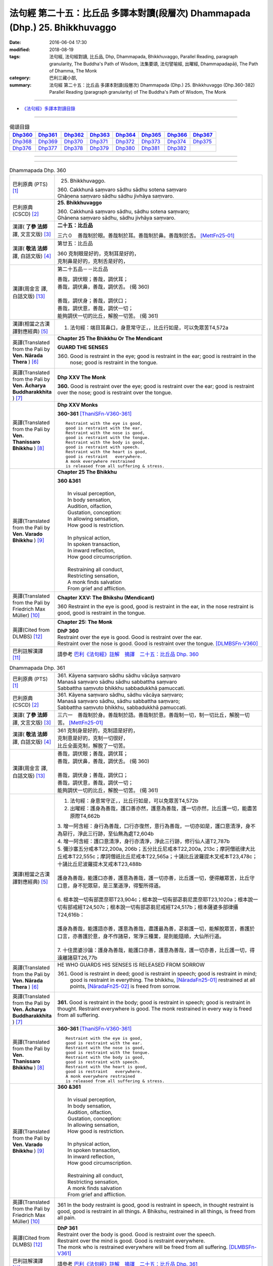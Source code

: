 =============================================================================
法句經 第二十五：比丘品 多譯本對讀(段層次) Dhammapada (Dhp.) 25. Bhikkhuvaggo
=============================================================================

:date: 2016-06-04 17:30
:modified: 2018-08-19
:tags: 法句經, 法句經對讀, 比丘品, Dhp, Dhammapada, Bhikkhuvaggo, 
       Parallel Reading, paragraph granularity, The Buddha's Path of Wisdom,
       法集要頌, 法句譬喻經, 出曜經, Dhammapadapāḷi, The Path of Dhamma, The Monk
:category: 巴利三藏小部, 
:summary: 法句經 第二十五：比丘品 多譯本對讀(段層次) Dhammapada (Dhp.) 25. Bhikkhuvaggo 
          (Dhp.360-382)
          Parallel Reading (paragraph granularity) of The Buddha's Path of Wisdom, The Monk

--------------

- `《法句經》多譯本對讀目錄 <{filename}dhp-contrast-reading%zh.rst>`__

--------------

.. list-table:: 偈頌目錄
   :widths: 2 2 2 2 2 2 2 2
   :header-rows: 1

   * - Dhp360_
     - Dhp361_
     - Dhp362_
     - Dhp363_
     - Dhp364_
     - Dhp365_
     - Dhp366_
     - Dhp367_

   * - Dhp368_
     - Dhp369_
     - Dhp370_
     - Dhp371_
     - Dhp372_
     - Dhp373_
     - Dhp374_
     - Dhp375_

   * - Dhp376_
     - Dhp377_
     - Dhp378_
     - Dhp379_
     - Dhp380_
     - Dhp381_
     - Dhp382_
     - 

--------------

.. raw:: html 

  本對讀包含下列數個版本，請自行勾選欲對讀之版本
  （感恩 <strong><a href="https://siongui.github.io/zh/pages/siong-ui-te.html">Siong-Ui Te 師兄</a></strong>
  提供程式支援）：
  
  <div id="option-contrast-reading"></div>

--------------

.. _Dhp360:

.. list-table:: Dhammapada Dhp. 360
   :widths: 15 75
   :header-rows: 0
   :class: contrast-reading-table

   * - 巴利原典 (PTS) [1]_
     - 25. Bhikkhuvaggo. 
 
       | 360. Cakkhunā saṃvaro sādhu sādhu sotena saṃvaro
       | Ghāṇena saṃvaro sādhu sādhu jivhāya saṃvaro.

   * - 巴利原典 (CSCD) [2]_
     - **25. Bhikkhuvaggo**

       | 360. Cakkhunā saṃvaro sādhu, sādhu sotena saṃvaro;
       | Ghānena saṃvaro sādhu, sādhu jivhāya saṃvaro.

   * - 漢譯( **了參 法師** 譯, 文言文版) [3]_
     - **二十五：比丘品**

       三六０　善哉制於眼。善哉制於耳。善哉制於鼻。善哉制於舌。 [MettFn25-01]_

   * - 漢譯( **敬法 法師** 譯, 白話文版) [4]_
     - 第廿五：比丘品

       | 360 克制眼是好的，克制耳是好的，
       | 克制鼻是好的，克制舌是好的，

   * - 漢譯(周金言 譯, 白話文版) [13]_
     - 第二十五品－－比丘品

       | 善哉，調伏眼；善哉，調伏耳；
       | 善哉，調伏鼻，善哉，調伏舌。 (偈 360) 
       | 
       | 善哉，調伏身；善哉，調伏口；
       | 善哉，調伏意，善哉，調伏一切；
       | 能夠調伏一切的比丘，解脫一切苦。 (偈 361)

   * - 漢譯(相當之古漢譯對應經典) [5]_
     - 1. 法句經：端目耳鼻口，身意常守正，，比丘行如是，可以免眾苦T4,572a

   * - 英譯(Translated from the Pali by **Ven. Nārada Thera** ) [6]_
     - **Chapter 25  The Bhikkhu Or The Mendicant**
      
       **GUARD THE SENSES**

       360. Good is restraint in the eye; good is restraint in the ear; good is restraint in the nose; good is restraint in the tongue.

   * - 英譯(Translated from the Pali by **Ven. Ācharya Buddharakkhita** ) [7]_
     - **Dhp XXV The Monk**

       **360.** Good is restraint over the eye; good is restraint over the ear; good is restraint over the nose; good is restraint over the tongue.

   * - 英譯(Translated from the Pali by **Ven. Thanissaro Bhikkhu** ) [8]_
     - **Dhp XXV  Monks**

       **360-361** [ThaniSFn-V360-361]_
       ::
              
          Restraint with the eye is good,   
          good is restraint with the ear.   
          Restraint with the nose is good,    
          good is restraint with the tongue.    
          Restraint with the body is good,    
          good is restraint with speech.    
          Restraint with the heart is good,   
          good is restraint   everywhere.   
          A monk everywhere restrained    
          is released from all suffering & stress.

   * - 英譯(Translated from the Pali by **Ven. Varado Bhikkhu** ) [9]_
     - **Chapter 25 The Bhikkhu**

       | **360 &361** 
       |   
       |  In visual perception, 
       |  In body sensation,  
       |  Audition, olfaction,  
       |  Gustation, conception:  
       |  In allowing sensation,  
       |  How good is restriction.  
       |    
       |  In physical action, 
       |  In spoken transaction,  
       |  In inward reflection, 
       |  How good circumscription. 
       |    
       |  Restraining all conduct,  
       |  Restricting sensation,  
       |  A monk finds salvation  
       |  From grief and affliction.
     
   * - 英譯(Translated from the Pali by Friedrich Max Müller) [10]_
     - **Chapter XXV: The Bhikshu (Mendicant)**

       360 Restraint in the eye is good, good is restraint in the ear, in the nose restraint is good, good is restraint in the tongue.

   * - 英譯(Cited from DLMBS) [12]_
     - **Chapter 25: The Monk**

       | **DhP 360** 
       | Restraint over the eye is good. Good is restraint over the ear. 
       | Restraint over the nose is good. Good is restraint over the tongue. [DLMBSFn-V360]_

   * - 巴利註解漢譯 [11]_
     - 請參考 `巴利《法句經》註解　摘譯　二十五：比丘品 Dhp. 360 <{filename}../dhA/dhA-chap25%zh.rst#dhp360>`__

.. _Dhp361:

.. list-table:: Dhammapada Dhp. 361
   :widths: 15 75
   :header-rows: 0
   :class: contrast-reading-table

   * - 巴利原典 (PTS) [1]_
     - | 361. Kāyena saṃvaro sādhu sādhu vācāya saṃvaro
       | Manasā saṃvaro sādhu sādhu sabbattha saṃvaro
       | Sabbattha saṃvuto bhikkhu sabbadukkhā pamuccati.

   * - 巴利原典 (CSCD) [2]_
     - | 361. Kāyena saṃvaro sādhu, sādhu vācāya saṃvaro;
       | Manasā saṃvaro sādhu, sādhu sabbattha saṃvaro;
       | Sabbattha saṃvuto bhikkhu, sabbadukkhā pamuccati.

   * - 漢譯( **了參 法師** 譯, 文言文版) [3]_
     - 三六一　善哉制於身。善哉制於語。善哉制於意。善哉制一切，制一切比丘，解脫一切苦。 [MettFn25-01]_

   * - 漢譯( **敬法 法師** 譯, 白話文版) [4]_
     - | 361 克制身是好的，克制語是好的，
       | 克制意是好的，克制一切很好，
       | 比丘全面克制，解脫了一切苦。

   * - 漢譯(周金言 譯, 白話文版) [13]_
     - | 善哉，調伏眼；善哉，調伏耳；
       | 善哉，調伏鼻，善哉，調伏舌。 (偈 360) 
       | 
       | 善哉，調伏身；善哉，調伏口；
       | 善哉，調伏意，善哉，調伏一切；
       | 能夠調伏一切的比丘，解脫一切苦。 (偈 361)

   * - 漢譯(相當之古漢譯對應經典) [5]_
     - 1. 法句經：身意常守正，，比丘行如是，可以免眾苦T4,572b
       2. 出曜經：護身為善哉，護口善亦然，護意為善哉，護一切亦然，比丘護一切，能盡苦原際T4,662b

       | 3. 增一阿含經：身行為善哉，口行亦復然，意行為善哉，一切亦如是，護口意清淨，身不為惡行，淨此三行跡，至仙無為處T2,604b
       | 4. 增一阿含經：護口意清淨，身行亦清淨，淨此三行跡，修行仙人道T2,787b
       | 5. 彌沙塞五分戒本T22,200a, 206b；五分比丘尼戒本T22,200a, 213c；摩訶僧祇律大比丘戒本T22,555c；摩訶僧祇比丘尼戒本T22,565a；十誦比丘波羅提木叉戒本T23,478c；十誦比丘尼波羅提木叉戒本T23,488b
       |   
       | 護身為善哉，能護口亦善，護意為善哉，護一切亦善，比丘護一切，便得離眾苦，比丘守口意，身不犯眾惡，是三業道淨，得聖所得道。
       | 
       | 6. 根本說一切有部毘奈耶T23,904c；根本說一切有部苾芻尼毘奈耶T23,1020a；根本說一切有部戒經T24,507c；根本說一切有部苾芻尼戒經T24,517b；根本薩婆多部律攝T24,616b：
       |
       | 護身為善哉，能護語亦善，護意為善哉，盡護最為善，苾芻護一切，能解脫眾苦，善護於口言，亦善護於意，身不作諸惡，常淨三種業，是則能隨順，大仙所行道。
       | 
       | 7. 十住毘婆沙論：護身為善哉，能護口亦善，護意為善哉，護一切亦善，比丘護一切，得遠離諸惡T26,77b

   * - 英譯(Translated from the Pali by **Ven. Nārada Thera** ) [6]_
     - HE WHO GUARDS HIS SENSES IS RELEASED FROM SORROW

       361. Good is restraint in deed; good is restraint in speech; good is restraint in mind; good is restraint in everything. The bhikkhu, [NāradaFn25-01]_ restrained at all points, [NāradaFn25-02]_ is freed from sorrow.

   * - 英譯(Translated from the Pali by **Ven. Ācharya Buddharakkhita** ) [7]_
     - **361.** Good is restraint in the body; good is restraint in speech; good is restraint in thought. Restraint everywhere is good. The monk restrained in every way is freed from all suffering.

   * - 英譯(Translated from the Pali by **Ven. Thanissaro Bhikkhu** ) [8]_
     - **360-361** [ThaniSFn-V360-361]_
       ::
              
          Restraint with the eye is good,   
          good is restraint with the ear.   
          Restraint with the nose is good,    
          good is restraint with the tongue.    
          Restraint with the body is good,    
          good is restraint with speech.    
          Restraint with the heart is good,   
          good is restraint   everywhere.   
          A monk everywhere restrained    
          is released from all suffering & stress.

   * - 英譯(Translated from the Pali by **Ven. Varado Bhikkhu** ) [9]_
     - | **360 &361** 
       |   
       |  In visual perception, 
       |  In body sensation,  
       |  Audition, olfaction,  
       |  Gustation, conception:  
       |  In allowing sensation,  
       |  How good is restriction.  
       |    
       |  In physical action, 
       |  In spoken transaction,  
       |  In inward reflection, 
       |  How good circumscription. 
       |    
       |  Restraining all conduct,  
       |  Restricting sensation,  
       |  A monk finds salvation  
       |  From grief and affliction.

   * - 英譯(Translated from the Pali by Friedrich Max Müller) [10]_
     - 361 In the body restraint is good, good is restraint in speech, in thought restraint is good, good is restraint in all things. A Bhikshu, restrained in all things, is freed from all pain.

   * - 英譯(Cited from DLMBS) [12]_
     - | **DhP 361** 
       | Restraint over the body is good. Good is restraint over the speech. 
       | Restraint over the mind is good. Good is restraint everywhere. 
       | The monk who is restrained everywhere will be freed from all suffering. [DLMBSFn-V361]_

   * - 巴利註解漢譯 [11]_
     - 請參考 `巴利《法句經》註解　摘譯　二十五：比丘品 Dhp. 361 <{filename}../dhA/dhA-chap25%zh.rst#dhp361>`__

.. _Dhp362:

.. list-table:: Dhammapada Dhp. 362
   :widths: 15 75
   :header-rows: 0
   :class: contrast-reading-table

   * - 巴利原典 (PTS) [1]_
     - | 362. Hattha saññato pādasaññato
       | Vācāya saññato saññatuttamo
       | Ajjhattarato samāhito
       | Eko santusito tamāhu bhikkhuṃ.

   * - 巴利原典 (CSCD) [2]_
     - | 362. Hatthasaṃyato pādasaṃyato, vācāsaṃyato saṃyatuttamo;
       | Ajjhattarato samāhito, eko santusito tamāhu bhikkhuṃ.

   * - 漢譯( **了參 法師** 譯, 文言文版) [3]_
     - 三六二　調御手足及言語，調御最高（之頭首），心喜於禪住於定，獨居知足名比丘。 [MettFn25-02]_

   * - 漢譯( **敬法 法師** 譯, 白話文版) [4]_
     - | 362 制御手、制御足、制御語、完全制御自己、
       | 善立於樂禪修、獨處與知足者，他們稱他為比丘。

   * - 漢譯(周金言 譯, 白話文版) [13]_
     - | 調伏手、足及言語，調伏居於主宰地位的心，
       | 內心喜悅、寂靜、獨處、知足的人，才是真比丘。 (偈362)

   * - 漢譯(相當之古漢譯對應經典) [5]_
     - 1. 法句經：手足莫妄犯，節言順所行，常內樂定意，守一行寂然T4,572a
       2. 出曜經：手足莫妄犯，節言慎所行，常內樂定意，守行謂比丘T4,765b

   * - 英譯(Translated from the Pali by **Ven. Nārada Thera** ) [6]_
     - THE FULLY CONTROLLED PERSON IS CALLED A BHIKKHU

       362. He who is controlled in hand, in foot, in speech, and in the highest (i.e., the head); he who delights in meditation, [NāradaFn25-03]_ and is composed; he who is alone, and is contented - him they call a bhikkhu.

   * - 英譯(Translated from the Pali by **Ven. Ācharya Buddharakkhita** ) [7]_
     - **362.** He who has control over his hands, feet and tongue; who is fully controlled, delights in inward development, is absorbed in meditation, keeps to himself and is contented — him do people call a monk.

   * - 英譯(Translated from the Pali by **Ven. Thanissaro Bhikkhu** ) [8]_
     - **362** 
       ::
              
          Hands restrained,   
          feet restrained   
          speech restrained,    
            supremely restrained —  
          delighting in what is inward,   
          content, centered, alone:   
          he's what they call   
            a monk.

   * - 英譯(Translated from the Pali by **Ven. Varado Bhikkhu** ) [9]_
     - **362** 
       ::
              
         If a monk is  
                   restrained in acts of hands and feet; 
                   restrained in speech and thought; 
                   inwardly joyful;  
                   composed; 
                   reclusive;  
                   easily contented; 
         he is really a monk.
     
   * - 英譯(Translated from the Pali by Friedrich Max Müller) [10]_
     - 362 He who controls his hand, he who controls his feet, he who controls his speech, he who is well controlled, he who delights inwardly, who is collected, who is solitary and content, him they call Bhikshu.

   * - 英譯(Cited from DLMBS) [12]_
     - | **DhP 362** 
       | Who has control over his hands, feet 
       | and speech, who is fully controlled, 
       | with inward joy and firm, 
       | in solitude and contented - him do people call a monk. [DLMBSFn-V362]_

   * - 巴利註解漢譯 [11]_
     - 請參考 `巴利《法句經》註解　摘譯　二十五：比丘品 Dhp. 362 <{filename}../dhA/dhA-chap25%zh.rst#dhp362>`__

.. _Dhp363:

.. list-table:: Dhammapada Dhp. 363
   :widths: 15 75
   :header-rows: 0
   :class: contrast-reading-table

   * - 巴利原典 (PTS) [1]_
     - | 363. Yo mukhasaññato bhikkhu mantabhāṇī anuddhato
       | Atthaṃ dhammaṃ ca dīpeti madhuraṃ tassa bhāsitaṃ.

   * - 巴利原典 (CSCD) [2]_
     - | 363. Yo  mukhasaṃyato bhikkhu, mantabhāṇī anuddhato;
       | Atthaṃ dhammañca dīpeti, madhuraṃ tassa bhāsitaṃ.

   * - 漢譯( **了參 法師** 譯, 文言文版) [3]_
     - 三六三　比丘調於語，善巧而寂靜，顯示法與義，所說甚和婉。 [MettFn25-03]_

   * - 漢譯( **敬法 法師** 譯, 白話文版) [4]_
     - | 363 制御自己的口嘴、言語有智心平靜、
       | 解說法義的比丘，他的話是美妙的。

   * - 漢譯(周金言 譯, 白話文版) [13]_
     - | 不造惡口業，內心寂靜，
       | 並且能善巧解說法義的比丘，言語和婉。 (偈 363)

   * - 漢譯(相當之古漢譯對應經典) [5]_
     - 1. 法句經：學當守口，寡言安徐，法義為定，言必柔軟T4,572a
       2. 法句經：解自抱損意，不躁言得中，義說如法說，是言柔軟甘T4,561c
       3. 出曜經：比丘抱損意，不躁言得忠，義說如法說，是言柔軟甘T4,666c
       4. 法集要頌經：苾芻挹損意，不躁言得忠，義說如法說，所語言柔軟T4,781b

   * - 英譯(Translated from the Pali by **Ven. Nārada Thera** ) [6]_
     - SWEET IS HIS SPEECH WHO CONTROLS HIS TONGUE

       363. The bhikkhu who is controlled in tongue, who speaks wisely, [NāradaFn25-04]_ who is not puffed up, who explains the meaning and the text - sweet, indeed, is his speech.

   * - 英譯(Translated from the Pali by **Ven. Ācharya Buddharakkhita** ) [7]_
     - **363.** That monk who has control over his tongue, is moderate in speech, unassuming and who explains the Teaching in both letter and spirit — whatever he says is pleasing.

   * - 英譯(Translated from the Pali by **Ven. Thanissaro Bhikkhu** ) [8]_
     - **363** [ThaniSFn-V363]_
       ::
              
          A monk restrained in his speaking,    
          giving counsel unruffled,   
          declaring the message & meaning:    
            sweet is his speech.

   * - 英譯(Translated from the Pali by **Ven. Varado Bhikkhu** ) [9]_
     - | **363** 
       |  The words of a monk who’s restrained in his speech, 
       |  Whose advice is incisive, whose manner is meek, 
       |  Who illuminates Dhamma, both letter and spirit, 
       |  The words he delivers indeed are exquisite.
     
   * - 英譯(Translated from the Pali by Friedrich Max Müller) [10]_
     - 363 The Bhikshu who controls his mouth, who speaks wisely and calmly, who teaches the meaning and the law, his word is sweet.

   * - 英譯(Cited from DLMBS) [12]_
     - | **DhP 363** 
       | Sweet is the speech of the monk, who has control over his mouth, speaks cleverly, 
       | is not proud, and explains the Dharma and its meaning. [DLMBSFn-V363]_

   * - 巴利註解漢譯 [11]_
     - 請參考 `巴利《法句經》註解　摘譯　二十五：比丘品 Dhp. 363 <{filename}../dhA/dhA-chap25%zh.rst#dhp363>`__

.. _Dhp364:

.. list-table:: Dhammapada Dhp. 364
   :widths: 15 75
   :header-rows: 0
   :class: contrast-reading-table

   * - 巴利原典 (PTS) [1]_
     - | 364. Dhammārāmo dhammarato dhammaṃ anuvicintayaṃ
       | Dhammaṃ anussaraṃ bhikkhu saddhammā na parihāyati.

   * - 巴利原典 (CSCD) [2]_
     - | 364. Dhammārāmo  dhammarato, dhammaṃ anuvicintayaṃ;
       | Dhammaṃ anussaraṃ bhikkhu, saddhammā na parihāyati.

   * - 漢譯( **了參 法師** 譯, 文言文版) [3]_
     - 三六四　住法之樂園，喜法與隨法，思惟憶念法，比丘不復退。 [MettFn25-04]_

   * - 漢譯( **敬法 法師** 譯, 白話文版) [4]_
     - | 364 住於法、樂於法、思惟法、
       | 憶念法的比丘不會從正法退離。 [CFFn25-01]_

   * - 漢譯(周金言 譯, 白話文版) [13]_
     - | 安住佛法，喜悅佛法，禪修佛法，
       | 思惟憶念佛法的比丘，不退轉。 (偈 364)

   * - 漢譯(相當之古漢譯對應經典) [5]_
     - 1. 法句經：樂法欲法，思惟安法，比丘依法，正而不費T4,572a
       2. 出曜經：樂法欲法，思惟安法，比丘依法，正而不費T4,765b
       3. 法集要頌經：樂法意欲法，思惟安隱法，苾芻依法行，正而勿廢忘T4,796b

   * - 英譯(Translated from the Pali by **Ven. Nārada Thera** ) [6]_
     - HE WHO FINDS PLEASURE IN THE DHAMMA DOES NOT FALL

       364. That bhikkhu who dwells in the Dhamma, who delights in the Dhamma, who meditates on the Dhamma, who well remembers the Dhamma, does not fall away from the sublime Dhamma.

   * - 英譯(Translated from the Pali by **Ven. Ācharya Buddharakkhita** ) [7]_
     - **364.** The monk who abides in the Dhamma, delights in the Dhamma, meditates on the Dhamma, and bears the Dhamma well in mind — he does not fall away from the sublime Dhamma.

   * - 英譯(Translated from the Pali by **Ven. Thanissaro Bhikkhu** ) [8]_
     - **364** 
       ::
              
          Dhamma his dwelling,    
          Dhamma his delight,   
          a monk pondering Dhamma,    
            calling Dhamma to mind, 
          does not fall away    
          from true Dhamma.

   * - 英譯(Translated from the Pali by **Ven. Varado Bhikkhu** ) [9]_
     - | **364** 
       |  A monk who’s delighted  
       |  With Dhamma, devoted, 
       |  And Dhamma who weighs,  
       |  And Dhamma retains, 
       |  From Dhamma sublime 
       |  Shall never decline.
     
   * - 英譯(Translated from the Pali by Friedrich Max Müller) [10]_
     - 364 He who dwells in the law, delights in the law, meditates on the law, follows the law, that Bhikshu will never fall away from the true law.

   * - 英譯(Cited from DLMBS) [12]_
     - | **DhP 364** 
       | The monk who is delighting in the Dharma, devoted to the Dharma, pondering the Dharma 
       | and always bearing the Dharma in mind, will never fall away from the true Dharma. [DLMBSFn-V364]_

   * - 巴利註解漢譯 [11]_
     - 請參考 `巴利《法句經》註解　摘譯　二十五：比丘品 Dhp. 364 <{filename}../dhA/dhA-chap25%zh.rst#dhp364>`__

.. _Dhp365:

.. list-table:: Dhammapada Dhp. 365
   :widths: 15 75
   :header-rows: 0
   :class: contrast-reading-table

   * - 巴利原典 (PTS) [1]_
     - | 365. Salābhaṃ nātimaññeyya nāññesaṃ pihayaṃ care
       | Aññesaṃ pihayaṃ bhikkhu samādhiṃ nādhigacchati.

   * - 巴利原典 (CSCD) [2]_
     - | 365. Salābhaṃ nātimaññeyya, nāññesaṃ pihayaṃ care;
       | Aññesaṃ pihayaṃ bhikkhu, samādhiṃ nādhigacchati.

   * - 漢譯( **了參 法師** 譯, 文言文版) [3]_
     - 三六五　**莫輕自所得；莫羨他所得。比丘羨他（得），不證三摩地。** [MettFn25-05]_

   * - 漢譯( **敬法 法師** 譯, 白話文版) [4]_
     - | 365 不應輕視己所得，莫羨慕他人所得。
       | 羨慕他人的比丘，他不會獲得定力。

   * - 漢譯(周金言 譯, 白話文版) [13]_
     - | 不要輕蔑自己所有的東西，不要羨慕別人所有的東西，
       | 羨慕他人的比丘無法證得禪定。 (偈 365) 
       | 
       | 比丘雖然所得不多，但不輕蔑所得，
       | 諸天也讚歎生活如此清淨，又精進的比丘。 (偈 366)

   * - 漢譯(相當之古漢譯對應經典) [5]_
     - 1. 法句經：學無求利，無愛他行，比丘好他，不得定意T4,572a
       2. 法句經：自得不恃，不從他望，望彼比丘，不至正定T4,571c
       3. 出曜經：自得不恃，不從他望，望彼比丘，不至正定T4,691c

   * - 英譯(Translated from the Pali by **Ven. Nārada Thera** ) [6]_
     - BE CONTENTED

       365. Let him not despise what he has received, nor should he live envying (the gains of) others. The bhikkhu who envies (the gains of) others does not attain concentration. [NāradaFn25-05]_

   * - 英譯(Translated from the Pali by **Ven. Ācharya Buddharakkhita** ) [7]_
     - **365.** One should not despise what one has received, nor envy the gains of others. The monk who envies the gains of others does not attain to meditative absorption.

   * - 英譯(Translated from the Pali by **Ven. Thanissaro Bhikkhu** ) [8]_
     - **365-366** 
       ::
              
            Gains:  
          don't treat your own with scorn,    
          don't go coveting those of others.    
          A monk who covets those of others   
            attains 
            no concentration. 
              
          Even if he gets next to nothing,    
          he doesn't treat his gains with scorn.    
          Living purely, untiring:    
            he's the one  
            that the devas praise.

   * - 英譯(Translated from the Pali by **Ven. Varado Bhikkhu** ) [9]_
     - | **365** 
       |  One shouldn’t disparage the gifts one obtains,  
       |  Nor crave the possessions that others have gained.  
       |  The bhikkhu who envies his comrades’ possessions  
       |  Will never experience the mind’s concentration.
     
   * - 英譯(Translated from the Pali by Friedrich Max Müller) [10]_
     - 365 Let him not despise what he has received, nor ever envy others: a mendicant who envies others does not obtain peace of mind.

   * - 英譯(Cited from DLMBS) [12]_
     - | **DhP 365** 
       | One should not neglect one's own spiritual gain. One should not envy others. 
       | The monk who envies others will not attain concentration. [DLMBSFn-V365]_

   * - 巴利註解漢譯 [11]_
     - 請參考 `巴利《法句經》註解　摘譯　二十五：比丘品 Dhp. 365 <{filename}../dhA/dhA-chap25%zh.rst#dhp365>`__

.. _Dhp366:

.. list-table:: Dhammapada Dhp. 366
   :widths: 15 75
   :header-rows: 0
   :class: contrast-reading-table

   * - 巴利原典 (PTS) [1]_
     - | 366. Appalābho'pi ce bhikkhu salābhaṃ nātimaññati
       | Taṃ ve devā pasaṃsanti suddhājīviṃ atanditaṃ. 

   * - 巴利原典 (CSCD) [2]_
     - | 366. Appalābhopi ce bhikkhu, salābhaṃ nātimaññati;
       | Taṃ ve devā pasaṃsanti, suddhājīviṃ atanditaṃ.

   * - 漢譯( **了參 法師** 譯, 文言文版) [3]_
     - 三六六　比丘所得雖少，而不輕嫌所得，生活清淨不怠，實為諸天稱讚。 [MettFn25-05]_

   * - 漢譯( **敬法 法師** 譯, 白話文版) [4]_
     - | 366 即使比丘所得雖少，卻不輕視自己所得，
       | 諸神的確讚歎該人：活命清淨不懈怠者。

   * - 漢譯(周金言 譯, 白話文版) [13]_
     - | 不要輕蔑自己所有的東西，不要羨慕別人所有的東西，
       | 羨慕他人的比丘無法證得禪定。 (偈 365) 
       | 
       | 比丘雖然所得不多，但不輕蔑所得，
       | 諸天也讚歎生活如此清淨，又精進的比丘。 (偈 366)

   * - 漢譯(相當之古漢譯對應經典) [5]_
     - 1. 法句經：比丘少取，以得無積，天人所譽，生淨無穢T4,572a
       2. 出曜經：比丘乞求，以得無積，天人所譽，生淨無穢T4,764c
       3. 出曜經：夫欲安命，息心自省，趣得知足，念修一法T4,692a
       4. 出曜經：約利約可，奉戒思惟，為慧所稱，清潔勿殆T4,692a
       5. 法集要頌經：苾芻若乞食，以得勿積聚，天人所歎譽，生淨無瑕穢T4,796b

   * - 英譯(Translated from the Pali by **Ven. Nārada Thera** ) [6]_
     - DESPISE NOT WHAT ONE GETS

       366. Though receiving but little, if a bhikkhu does not despise his own gains, even the gods praise such a one who is pure in livelihood and is not slothful.

   * - 英譯(Translated from the Pali by **Ven. Ācharya Buddharakkhita** ) [7]_
     - **366.** A monk who does not despise what he has received, even though it be little, who is pure in livelihood and unremitting in effort — him even the gods praise.

   * - 英譯(Translated from the Pali by **Ven. Thanissaro Bhikkhu** ) [8]_
     - **365-366** 
       ::
              
            Gains:  
          don't treat your own with scorn,    
          don't go coveting those of others.    
          A monk who covets those of others   
            attains 
            no concentration. 
              
          Even if he gets next to nothing,    
          he doesn't treat his gains with scorn.    
          Living purely, untiring:    
            he's the one  
            that the devas praise.

   * - 英譯(Translated from the Pali by **Ven. Varado Bhikkhu** ) [9]_
     - | **366** 
       |  The monk whose gifts received are modest, 
       |  But nonetheless are not disdained,  
       |  And he himself is pure and zealous, 
       |  The gods themselves that man acclaim.
     
   * - 英譯(Translated from the Pali by Friedrich Max Müller) [10]_
     - 366 A Bhikshu who, though he receives little, does not despise what he has received, even the gods will praise him, if his life is pure, and if he is not slothful.

   * - 英譯(Cited from DLMBS) [12]_
     - | **DhP 366** 
       | Even the gods praise the monk, who is living a pure life and is active, 
       | who does not neglect his spiritual profit, even though he has few material gains. [DLMBSFn-V366]_

   * - 巴利註解漢譯 [11]_
     - 請參考 `巴利《法句經》註解　摘譯　二十五：比丘品 Dhp. 366 <{filename}../dhA/dhA-chap25%zh.rst#dhp366>`__

.. _Dhp367:

.. list-table:: Dhammapada Dhp. 367
   :widths: 15 75
   :header-rows: 0
   :class: contrast-reading-table

   * - 巴利原典 (PTS) [1]_
     - | 367. Sabbaso nāmarūpasmiṃ yassa natthi mamāyitaṃ
       | Asatā ca na socati sa ve bhikkhū'ti vuccati.

   * - 巴利原典 (CSCD) [2]_
     - | 367. Sabbaso nāmarūpasmiṃ, yassa natthi mamāyitaṃ;
       | Asatā ca na socati, sa ve ‘‘bhikkhū’’ti vuccati.

   * - 漢譯( **了參 法師** 譯, 文言文版) [3]_
     - 三六七　**若於名與色，不著我我所，非有故無憂，彼實稱比丘。** [MettFn25-06]_

   * - 漢譯( **敬法 法師** 譯, 白話文版) [4]_
     - | 367 對於一切的名色法，不執取為「我或我的」，
       | 對五蘊壞滅無憂者，他的確可稱為比丘。

   * - 漢譯(周金言 譯, 白話文版) [13]_
     - | 對於名色（身心）沒有「我」與「我所」的執著，
       | 不因困乏而哀愁的人，是真比丘。 (偈367)

   * - 漢譯(相當之古漢譯對應經典) [5]_
     - 1. 法句經：一切名色，非有莫惑，不近不憂，乃為比丘T4,572a
       2. 出曜經：一切名色，非有莫惑，不近不愛，乃為比丘T4,766a
       3. 法集要頌經：一切諸名色，非有莫生惑，不近則不愛，乃名真苾芻T4,796c

   * - 英譯(Translated from the Pali by **Ven. Nārada Thera** ) [6]_
     - HE IS A BHIKKHU WHO HAS NO ATTACHMENT

       367. He who has no thought of "l" and "mine" whatever towards mind and body, he who grieves not for that which he has not, he is, indeed, called a bhikkhu.

   * - 英譯(Translated from the Pali by **Ven. Ācharya Buddharakkhita** ) [7]_
     - **367.** He who has no attachment whatsoever for the mind and body, who does not grieve for what he has not — he is truly called a monk.

   * - 英譯(Translated from the Pali by **Ven. Thanissaro Bhikkhu** ) [8]_
     - **367** 
       ::
              
          For whom, in name & form    
            in every way, 
          there's no sense of mine,   
          & who doesn't grieve    
          for what's not:   
          he's deservedly called    
            a monk.

   * - 英譯(Translated from the Pali by **Ven. Varado Bhikkhu** ) [9]_
     - | **367** 
       |  If body and mind in any way 
       |  A monk as ‘his’ does not conceive;  
       |  For what is not, he’s undismayed, 
       |  A monk is justly said to be.
     
   * - 英譯(Translated from the Pali by Friedrich Max Müller) [10]_
     - 367 He who never identifies himself with name and form, and does not grieve over what is no more, he indeed is called a Bhikshu.

   * - 英譯(Cited from DLMBS) [12]_
     - | **DhP 367** 
       | Who is not attached to anything in his whole mind and body, 
       | who does not grieve for nonexistent things, he is truly called a monk. [DLMBSFn-V367]_

   * - 巴利註解漢譯 [11]_
     - 請參考 `巴利《法句經》註解　摘譯　二十五：比丘品 Dhp. 367 <{filename}../dhA/dhA-chap25%zh.rst#dhp367>`__

.. _Dhp368:

.. list-table:: Dhammapada Dhp. 368
   :widths: 15 75
   :header-rows: 0
   :class: contrast-reading-table

   * - 巴利原典 (PTS) [1]_
     - | 368. Mettāvihārī yo bhikkhū pasanno buddhasāsane
       | Adhigacche padaṃ santaṃ saṅkhārūpasamaṃ sukhaṃ.

   * - 巴利原典 (CSCD) [2]_
     - | 368. Mettāvihārī yo bhikkhu, pasanno buddhasāsane;
       | Adhigacche padaṃ santaṃ, saṅkhārūpasamaṃ sukhaṃ.

   * - 漢譯( **了參 法師** 譯, 文言文版) [3]_
     - 三六八　住於慈悲比丘，喜悅佛陀教法，到達寂靜安樂，諸行解脫境界。 [MettFn25-07]_ 、 [MettFn25-11]_

   * - 漢譯( **敬法 法師** 譯, 白話文版) [4]_
     - | 368 住於慈愛及喜歡佛陀教法的比丘
       | 他將會證悟寂靜、諸行止息與安樂的涅槃。

   * - 漢譯(周金言 譯, 白話文版) [13]_
     - | **心懷慈悲、法喜充滿的比丘，**
       | 證得清涼心和安樂（涅槃），
       | 涅槃是諸行解脫的究竟法喜。 (偈368) [dhp-a-368-note]_
       | 
       | 比丘，汲空舟中的水 [dhp-a-369-note]_ ，則舟去輕快。
       | 同理，斷除貪欲瞋恚，則易證得涅槃。 (偈369)
       | 
       | 斷除五下分結和五上分結，同時勤修五根，滌除五著的比丘，是名渡瀑者。 [dhp-a-370-note]_ (偈370)
       | 
       | 比丘！勤修禪定，不可放逸，不要讓心沉溺於欲樂。
       | 不要漫不經心，不要在吞下鐵丸的時候才哭喊 「真是痛啊！」 (偈371)
       | 

       沒有智慧就沒有正念，沒有正念也就沒有智慧；定慧具足的人，接近涅槃的境界。** (偈372)

       居僻靜處，調伏內心，如實知見正法的比丘，領會凡人不能的喜悅。 [dhp-a-373-note]_ (偈373)

       察覺五蘊生滅的人，喜樂安住。如實知見正法的人，明白如此的察覺可以引領至涅槃。 (偈374)

       有智慧的比丘應該調伏感官，知足，持戒，親近清淨、精進、有法益的人。 (偈375)

       親近精進、清淨的善友，使自己和藹可親，行為端正，而法喜充滿的人，就能滅盡諸苦（不再輪迴）。 (偈376)

   * - 漢譯(相當之古漢譯對應經典) [5]_
     - 1. 法句經：比丘為慈，愛敬佛教，深入止觀，滅行乃安T4,572a
       2. 出曜經：比丘為慈，愛敬佛教，深入止觀，滅行乃安T4,764c
       3. 出曜經：比丘得慈定，承受諸佛教，極得滅盡跡，無親慎莫覩T4,766b
       4. 法集要頌經：苾芻為慈愍，愛敬於佛教，深入妙止觀，滅穢行乃安T4,796b
       5. 法集要頌經：苾芻得慈定，承受諸佛教，極得滅盡跡，無親慎莫覩T4,796c

   * - 英譯(Translated from the Pali by **Ven. Nārada Thera** ) [6]_
     - THE BHIKKHU WHO RADIATES LOVING-KINDNESS RADIATES PEACE

       368. The bhikkhu who abides in loving-kindness, [NāradaFn25-06]_ who is pleased with the Buddha's Teaching, attains to that state of peace and happiness, [NāradaFn25-07]_ the stilling of conditioned things.

   * - 英譯(Translated from the Pali by **Ven. Ācharya Buddharakkhita** ) [7]_
     - **368.** The monk who abides in universal love and is deeply devoted to the Teaching of the Buddha attains the peace of Nibbana, the bliss of the cessation of all conditioned things.

   * - 英譯(Translated from the Pali by **Ven. Thanissaro Bhikkhu** ) [8]_
     - **368** [ThaniSFn-V368]_
       ::
              
          Dwelling in kindness, a monk    
          with faith in the Awakened One's teaching,    
          would attain the good state,    
               the peaceful state:  
          stilling-of-fabrications ease.

   * - 英譯(Translated from the Pali by **Ven. Varado Bhikkhu** ) [9]_
     - | **368** 
       |  The monk who abides in goodwill and who is devoted to the Buddha’s teaching, reaches the peaceful state, the allaying of causal conditions, bliss.
     
   * - 英譯(Translated from the Pali by Friedrich Max Müller) [10]_
     - 368 The Bhikshu who acts with kindness, who is calm in the doctrine of Buddha, will reach the quiet place (Nirvana), cessation of natural desires, and happiness.

   * - 英譯(Cited from DLMBS) [12]_
     - | **DhP 368** 
       | The monk, who is abiding in loving-kindness and trusting in the Buddha's teaching, 
       | will acquire the peaceful state of Nirvana, quieting of all conditioned things and happiness. [DLMBSFn-V368]_

   * - 巴利註解漢譯 [11]_
     - 請參考 `巴利《法句經》註解　摘譯　二十五：比丘品 Dhp. 368 <{filename}../dhA/dhA-chap25%zh.rst#dhp368>`__

.. _Dhp369:

.. list-table:: Dhammapada Dhp. 369
   :widths: 15 75
   :header-rows: 0
   :class: contrast-reading-table

   * - 巴利原典 (PTS) [1]_
     - | 369. Siñca bhikkhu imaṃ nāvaṃ sittā te lahumessati
       | Chetvā rāgaṃ dosaṃ ca tato nibbāṇamehisi. 

   * - 巴利原典 (CSCD) [2]_
     - | 369. Siñca bhikkhu imaṃ nāvaṃ, sittā te lahumessati;
       | Chetvā rāgañca dosañca, tato nibbānamehisi.

   * - 漢譯( **了參 法師** 譯, 文言文版) [3]_
     - 三六九　比丘汲此舟（水），（水）去則舟輕快。斷除貪欲瞋恚，則得證於涅槃。 [LChnFn25-01]_ 、 [MettFn25-08]_ 、 [MettFn25-11]_

   * - 漢譯( **敬法 法師** 譯, 白話文版) [4]_
     - | 369 比丘，汲掉這船（自身）的水（邪念）。被你汲掉水後，
       | 它就能迅速地行駛。斷除貪欲和瞋恨後，你將會證悟涅槃。

   * - 漢譯(周金言 譯, 白話文版) [13]_
     - | **心懷慈悲、法喜充滿的比丘，**
       | 證得清涼心和安樂（涅槃），
       | 涅槃是諸行解脫的究竟法喜。 (偈368) [dhp-a-368-note]_
       | 
       | 比丘，汲空舟中的水 [dhp-a-369-note]_ ，則舟去輕快。
       | 同理，斷除貪欲瞋恚，則易證得涅槃。 (偈369)
       | 
       | 斷除五下分結和五上分結，同時勤修五根，滌除五著的比丘，是名渡瀑者。 [dhp-a-370-note]_ (偈370)
       | 
       | 比丘！勤修禪定，不可放逸，不要讓心沉溺於欲樂。
       | 不要漫不經心，不要在吞下鐵丸的時候才哭喊 「真是痛啊！」 (偈371)
       | 

       沒有智慧就沒有正念，沒有正念也就沒有智慧；定慧具足的人，接近涅槃的境界。** (偈372)

       居僻靜處，調伏內心，如實知見正法的比丘，領會凡人不能的喜悅。 [dhp-a-373-note]_ (偈373)

       察覺五蘊生滅的人，喜樂安住。如實知見正法的人，明白如此的察覺可以引領至涅槃。 (偈374)

       有智慧的比丘應該調伏感官，知足，持戒，親近清淨、精進、有法益的人。 (偈375)

       親近精進、清淨的善友，使自己和藹可親，行為端正，而法喜充滿的人，就能滅盡諸苦（不再輪迴）。 (偈376)

   * - 漢譯(相當之古漢譯對應經典) [5]_
     - 1. 法句經：比丘扈船，中虛則輕，除婬怒癡，是為泥洹T4,572a
       2. 出曜經：比丘速抒船，以抒便當輕，永斷貪欲情，然後至泥洹T4,733b
       3. 法集要頌經：苾芻速杼船，以杼便當輕，求斷貪欲情，然後至圓寂T4,790c

   * - 英譯(Translated from the Pali by **Ven. Nārada Thera** ) [6]_
     - GIVE UP LUST AND HATRED

       369. Empty this boat, [NāradaFn25-08]_ O bhikkhu! Emptied by you it will move swiftly. Cutting off lust and hatred, to Nibbāna you will thereby go.

   * - 英譯(Translated from the Pali by **Ven. Ācharya Buddharakkhita** ) [7]_
     - **369.** Empty this boat, O monk! Emptied, it will sail lightly. Rid of lust and hatred, you shall reach Nibbana.

   * - 英譯(Translated from the Pali by **Ven. Thanissaro Bhikkhu** ) [8]_
     - **369** [ThaniSFn-V369]_
       ::
              
          Monk, bail out this boat.   
          It will take you lightly when bailed.   
          Having cut through passion, aversion,   
          you go from there to Unbinding.

   * - 英譯(Translated from the Pali by **Ven. Varado Bhikkhu** ) [9]_
     - | **369** 
       |  This heavy vessel you should bail:  
       |  When emptied it will swiftly sail.  
       |  Discard all anger,  
       |  Shed all greed, 
       |  Thence to Nibbana you’ll proceed.
     
   * - 英譯(Translated from the Pali by Friedrich Max Müller) [10]_
     - 369 O Bhikshu, empty this boat! if emptied, it will go quickly; having cut off passion and hatred thou wilt go to Nirvana.

   * - 英譯(Cited from DLMBS) [12]_
     - | **DhP 369** 
       | Empty this boat, monk! Empty it will travel quickly. 
       | Having cut off passion and hatred, you will approach the Nirvana. [DLMBSFn-V369]_

   * - 巴利註解漢譯 [11]_
     - 請參考 `巴利《法句經》註解　摘譯　二十五：比丘品 Dhp. 369 <{filename}../dhA/dhA-chap25%zh.rst#dhp369>`__

.. _Dhp370:

.. list-table:: Dhammapada Dhp. 370
   :widths: 15 75
   :header-rows: 0
   :class: contrast-reading-table

   * - 巴利原典 (PTS) [1]_
     - | 370. Pañca chinde pañca jahe pañca cuttari bhāvaye
       | Pañcasaṅgātigo bhikkhu oghatiṇṇo'ti vuccati.

   * - 巴利原典 (CSCD) [2]_
     - | 370. Pañca chinde pañca jahe, pañca cuttari bhāvaye;
       | Pañca saṅgātigo bhikkhu, ‘‘oghatiṇṇo’’ti vuccati.

   * - 漢譯( **了參 法師** 譯, 文言文版) [3]_
     - 三七０　五斷及五棄，而五種勤修。越五著比丘──名渡瀑流者。 [LChnFn25-02]_ 、 [LChnFn25-03]_ 、 [LChnFn25-04]_ 、 [LChnFn25-05]_ 、 [LChnFn25-06]_ 、 [MettFn25-09]_ 、 [MettFn25-11]_

   * - 漢譯( **敬法 法師** 譯, 白話文版) [4]_
     - | 370 斷除五個（下分結） [CFFn25-02]_ ，捨棄五個（上分結） [CFFn25-03]_ ，再
       | 培育五個（五根） [CFFn25-04]_ 。已超越五種執著 [CFFn25-05]_ 的比丘被稱
       | 為「已越渡暴流者」。

   * - 漢譯(周金言 譯, 白話文版) [13]_
     - | **心懷慈悲、法喜充滿的比丘，**
       | 證得清涼心和安樂（涅槃），
       | 涅槃是諸行解脫的究竟法喜。 (偈368) [dhp-a-368-note]_
       | 
       | 比丘，汲空舟中的水 [dhp-a-369-note]_ ，則舟去輕快。
       | 同理，斷除貪欲瞋恚，則易證得涅槃。 (偈369)
       | 
       | 斷除五下分結和五上分結，同時勤修五根，滌除五著的比丘，是名渡瀑者。 [dhp-a-370-note]_ (偈370)
       | 
       | 比丘！勤修禪定，不可放逸，不要讓心沉溺於欲樂。
       | 不要漫不經心，不要在吞下鐵丸的時候才哭喊 「真是痛啊！」 (偈371)
       | 

       沒有智慧就沒有正念，沒有正念也就沒有智慧；定慧具足的人，接近涅槃的境界。** (偈372)

       居僻靜處，調伏內心，如實知見正法的比丘，領會凡人不能的喜悅。 [dhp-a-373-note]_ (偈373)

       察覺五蘊生滅的人，喜樂安住。如實知見正法的人，明白如此的察覺可以引領至涅槃。 (偈374)

       有智慧的比丘應該調伏感官，知足，持戒，親近清淨、精進、有法益的人。 (偈375)

       親近精進、清淨的善友，使自己和藹可親，行為端正，而法喜充滿的人，就能滅盡諸苦（不再輪迴）。 (偈376)

   * - 漢譯(相當之古漢譯對應經典) [5]_
     - 1. 法句經：捨五斷五，思惟五根，能分別五，乃渡河淵T4,572a

       | 2. 雜含1002：斷除五捨五，增修於五根，超越五和合，比丘度流淵T2,262c
       | 3. 雜含1312：斷五捨於五，五法上增修，超五種積聚，名比丘度流T2,360c
       | 4. 別雜140：能斷於五蓋，棄捨於五欲，增上修五根，成就五分法，能渡駛流水，得名為比丘T2,427c

   * - 英譯(Translated from the Pali by **Ven. Nārada Thera** ) [6]_
     - FLOOD-CROSSER IS ONE WHO HAS GIVEN UP THE FETTERS

       370. Five cut off, [NāradaFn25-09]_ five give up, [NāradaFn25-10]_ five further cultivate. [NāradaFn25-11]_ The bhikkhu who has gone beyond the five bonds [NāradaFn25-12]_ is called a "Flood-Crosser".

   * - 英譯(Translated from the Pali by **Ven. Ācharya Buddharakkhita** ) [7]_
     - **370.** Cut off the five, abandon the five, and cultivate the five. The monk who has overcome the five bonds is called one who has crossed the flood. [BudRkFn-v370]_

   * - 英譯(Translated from the Pali by **Ven. Thanissaro Bhikkhu** ) [8]_
     - **370** [ThaniSFn-V370]_
       ::
              
          Cut through five,   
          let go of five,   
          & develop five above all.   
          A monk gone past five attachments   
          is said to have crossed the flood.

   * - 英譯(Translated from the Pali by **Ven. Varado Bhikkhu** ) [9]_
     - | **370** 
       |  Five fetters extinguish,  
       |  Five fetters relinquish,  
       |  Five powers, moreover, establish. 
       |  The monk who has quelled  
       |  The five bonds as well, 
       |  Has transcended the ocean of anguish.
     
   * - 英譯(Translated from the Pali by Friedrich Max Müller) [10]_
     - 370 Cut off the five (senses), leave the five, rise above the five. A Bhikshu, who has escaped from the five fetters, he is called Oghatinna, 'saved from the flood.'

   * - 英譯(Cited from DLMBS) [12]_
     - | **DhP 370** 
       | Cut off five things, abandon five, five further cultivate. 
       | The monk who has overcome five attachments is called the one who has crossed over the flood. [DLMBSFn-V370]_

   * - 巴利註解漢譯 [11]_
     - 請參考 `巴利《法句經》註解　摘譯　二十五：比丘品 Dhp. 370 <{filename}../dhA/dhA-chap25%zh.rst#dhp370>`__

.. _Dhp371:

.. list-table:: Dhammapada Dhp. 371
   :widths: 15 75
   :header-rows: 0
   :class: contrast-reading-table

   * - 巴利原典 (PTS) [1]_
     - | 371. Jhāya bhikkhu mā ca pāmado
       | Mā te kāmaguṇe bhamassu cittaṃ
       | Mā lohaguḷaṃ gilī pamatto
       | Mā kandi dukkhamidanti ḍayhamāno.

   * - 巴利原典 (CSCD) [2]_
     - | 371. Jhāya bhikkhu [jhāya tuvaṃ bhikkhu (?)] mā pamādo [mā ca pamādo (sī. syā. pī.)], mā te kāmaguṇe ramessu [bhamassu (sī. pī.), bhavassu (syā.), ramassu (ka.)] cittaṃ;
       | Mā lohaguḷaṃ gilī pamatto, mā kandi ‘‘dukkhamida’’nti ḍayhamāno.

   * - 漢譯( **了參 法師** 譯, 文言文版) [3]_
     - 三七一　修定莫放逸，心莫惑於欲！莫待吞鐵丸，燒然乃苦號！ [MettFn25-11]_

   * - 漢譯( **敬法 法師** 譯, 白話文版) [4]_
     - | 371 修禪吧，比丘，莫放逸！莫讓你的心沉迷於欲樂。
       | 莫放逸而吞（熱）鐵丸，別在地獄裡被燒時哀號
       | 「這真是苦！」

   * - 漢譯(周金言 譯, 白話文版) [13]_
     - | **心懷慈悲、法喜充滿的比丘，**
       | 證得清涼心和安樂（涅槃），
       | 涅槃是諸行解脫的究竟法喜。 (偈368) [dhp-a-368-note]_
       | 
       | 比丘，汲空舟中的水 [dhp-a-369-note]_ ，則舟去輕快。
       | 同理，斷除貪欲瞋恚，則易證得涅槃。 (偈369)
       | 
       | 斷除五下分結和五上分結，同時勤修五根，滌除五著的比丘，是名渡瀑者。 [dhp-a-370-note]_ (偈370)
       | 
       | 比丘！勤修禪定，不可放逸，不要讓心沉溺於欲樂。
       | 不要漫不經心，不要在吞下鐵丸的時候才哭喊 「真是痛啊！」 (偈371)
       | 

       沒有智慧就沒有正念，沒有正念也就沒有智慧；定慧具足的人，接近涅槃的境界。** (偈372)

       居僻靜處，調伏內心，如實知見正法的比丘，領會凡人不能的喜悅。 [dhp-a-373-note]_ (偈373)

       察覺五蘊生滅的人，喜樂安住。如實知見正法的人，明白如此的察覺可以引領至涅槃。 (偈374)

       有智慧的比丘應該調伏感官，知足，持戒，親近清淨、精進、有法益的人。 (偈375)

       親近精進、清淨的善友，使自己和藹可親，行為端正，而法喜充滿的人，就能滅盡諸苦（不再輪迴）。 (偈376)

   * - 漢譯(相當之古漢譯對應經典) [5]_
     - 1. 法句經：禪無放逸，莫為欲亂，不吞洋銅，自惱燋形T4,572a
       2. 出曜經：禪無放逸，莫為欲亂，無吞洋銅，自惱燋形T4,766c
       3. 出曜經：在靜自修學，慎勿逐欲跡，莫吞熱鐵丸，[口*睪]哭受其報T4,761b
       4. 法集要頌經：禪行無放逸，莫為欲亂心，無吞洋銅汁，自惱燋形軀T4,796c
       5. 法集要頌經：在靜自修學，慎勿逐欲跡，莫吞熱鐵丸，嘷哭受其報T4,795c

   * - 英譯(Translated from the Pali by **Ven. Nārada Thera** ) [6]_
     - MEDITATE EARNESTLY

       371. Meditate, O bhikkhu! Be not heedless. Do not let your mind whirl on sensual pleasures. Do not be careless and swallow a ball of lead. As you burn cry not "This is sorrow".

   * - 英譯(Translated from the Pali by **Ven. Ācharya Buddharakkhita** ) [7]_
     - **371.** Meditate, O monk! Do not be heedless. Let not your mind whirl on sensual pleasures. Heedless, do not swallow a red-hot iron ball, lest you cry when burning, "O this is painful!"

   * - 英譯(Translated from the Pali by **Ven. Thanissaro Bhikkhu** ) [8]_
     - **371** 
       ::
              
          Practice jhana, monk,   
          and don't be heedless.    
          Don't take your mind roaming    
          in sensual strands.   
          Don't swallow — heedless —    
          the ball of iron aflame.    
          Don't burn & complain: 'This is pain.'

   * - 英譯(Translated from the Pali by **Ven. Varado Bhikkhu** ) [9]_
     - | **371** 
       |  Do not be slack, monk: meditate!  
       |  Don’t let your thinking round pleasure gyrate.  
       |  Don’t later swallow an iron ball aflame – 
       |  And don’t (when you’re burning) then cry “I’m in pain!”
     
   * - 英譯(Translated from the Pali by Friedrich Max Müller) [10]_
     - 371 Meditate, O Bhikshu, and be not heedless! Do not direct thy thought to what gives pleasure that thou mayest not for thy heedlessness have to swallow the iron ball (in hell), and that thou mayest not cry out when burning, 'This is pain.'

   * - 英譯(Cited from DLMBS) [12]_
     - | **DhP 371** 
       | Meditate, o monk! Don't be negligent! 
       | Let your mind not wander in the five strands of sensual pleasures. 
       | Don't negligently swallow the metal ball. 
       | When you are burning, don't lament, "This is suffering!" [DLMBSFn-V371]_

   * - 巴利註解漢譯 [11]_
     - 請參考 `巴利《法句經》註解　摘譯　二十五：比丘品 Dhp. 371 <{filename}../dhA/dhA-chap25%zh.rst#dhp371>`__

.. _Dhp372:

.. list-table:: Dhammapada Dhp. 372
   :widths: 15 75
   :header-rows: 0
   :class: contrast-reading-table

   * - 巴利原典 (PTS) [1]_
     - | 372. Natthi jhānaṃ apaññassa paññā natthi ajhāyato
       | Yamhi jhānaṃ ca paññā ca sa ve nibbāṇasantike.

   * - 巴利原典 (CSCD) [2]_
     - | 372. Natthi jhānaṃ apaññassa, paññā natthi ajhāyato [ajjhāyino (ka.)];
       | Yamhi jhānañca paññā ca, sa ve nibbānasantike.

   * - 漢譯( **了參 法師** 譯, 文言文版) [3]_
     - 三七二　無慧者無定，無定者無慧。兼具定與慧，彼實近涅槃。 [MettFn25-11]_

   * - 漢譯( **敬法 法師** 譯, 白話文版) [4]_
     - | 372 無智慧者無禪那，無禪定者無智慧。
       | 擁有禪那與智慧，他確實已近涅槃。

   * - 漢譯(周金言 譯, 白話文版) [13]_
     - | **心懷慈悲、法喜充滿的比丘，**
       | 證得清涼心和安樂（涅槃），
       | 涅槃是諸行解脫的究竟法喜。 (偈368) [dhp-a-368-note]_
       | 
       | 比丘，汲空舟中的水 [dhp-a-369-note]_ ，則舟去輕快。
       | 同理，斷除貪欲瞋恚，則易證得涅槃。 (偈369)
       | 
       | 斷除五下分結和五上分結，同時勤修五根，滌除五著的比丘，是名渡瀑者。 [dhp-a-370-note]_ (偈370)
       | 
       | 比丘！勤修禪定，不可放逸，不要讓心沉溺於欲樂。
       | 不要漫不經心，不要在吞下鐵丸的時候才哭喊 「真是痛啊！」 (偈371)
       | 

       沒有智慧就沒有正念，沒有正念也就沒有智慧；定慧具足的人，接近涅槃的境界。** (偈372)

       居僻靜處，調伏內心，如實知見正法的比丘，領會凡人不能的喜悅。 [dhp-a-373-note]_ (偈373)

       察覺五蘊生滅的人，喜樂安住。如實知見正法的人，明白如此的察覺可以引領至涅槃。 (偈374)

       有智慧的比丘應該調伏感官，知足，持戒，親近清淨、精進、有法益的人。 (偈375)

       親近精進、清淨的善友，使自己和藹可親，行為端正，而法喜充滿的人，就能滅盡諸苦（不再輪迴）。 (偈376)

   * - 漢譯(相當之古漢譯對應經典) [5]_
     - 1. 法句經：無禪不智，無智不禪，道從禪智，得至泥洹T4,572a
       2. 出曜經：無禪不智，無智不禪，道從禪智，得近泥洹T4,766b
       3. 法集要頌經：無禪則無智，無智則無禪，道從禪智生，得近圓寂路T4,796c

       | 4. 異門足論：非有定無慧，非有慧無定，要有定有慧，方證於涅槃T26, 375b

   * - 英譯(Translated from the Pali by **Ven. Nārada Thera** ) [6]_
     - THERE IS NO WISDOM IN THOSE WHO DO NOT THINK

       372. There is no concentration in one who lacks wisdom, nor is there wisdom in him who lacks concentration. In whom are both concentration and wisdom, he, indeed, is in the presence of Nibbāna.

   * - 英譯(Translated from the Pali by **Ven. Ācharya Buddharakkhita** ) [7]_
     - **372.** There is no meditative concentration for him who lacks insight, and no insight for him who lacks meditative concentration. He in whom are found both meditative concentration and insight, indeed, is close to Nibbana.

   * - 英譯(Translated from the Pali by **Ven. Thanissaro Bhikkhu** ) [8]_
     - **372** 
       ::
              
               There's     no jhana 
            for one with   no discernment,  
                           no 
          discernment   
            for one with   no jhana.  
            But one with   both jhana 
                           &  
          discernment:    
          he's on the verge   
               of Unbinding.

   * - 英譯(Translated from the Pali by **Ven. Varado Bhikkhu** ) [9]_
     - | **372** 
       |  In one without wisdom, there’s no concentration;  
       |  Without concentration, there’s no revelation. 
       |  Whoever has wisdom together with jhana, 
       |  Indeed, is not far from beholding Nibbana.
     
   * - 英譯(Translated from the Pali by Friedrich Max Müller) [10]_
     - 372 Without knowledge there is no meditation, without meditation there is no knowledge: he who has knowledge and meditation is near unto Nirvana.

   * - 英譯(Cited from DLMBS) [12]_
     - | **DhP 372** 
       | There is no meditation for the ignorant one. There is no wisdom for someone, who does not meditate. 
       | Who has both wisdom and meditation, he is indeed close to the Nirvana. [DLMBSFn-V372]_

   * - 巴利註解漢譯 [11]_
     - 請參考 `巴利《法句經》註解　摘譯　二十五：比丘品 Dhp. 372 <{filename}../dhA/dhA-chap25%zh.rst#dhp372>`__

.. _Dhp373:

.. list-table:: Dhammapada Dhp. 373
   :widths: 15 75
   :header-rows: 0
   :class: contrast-reading-table

   * - 巴利原典 (PTS) [1]_
     - | 373. Suññāgāraṃ paviṭṭhassa santacittassa bhikkhuno
       | Amānusī rati hoti sammā dhammaṃ vipassato.

   * - 巴利原典 (CSCD) [2]_
     - | 373. Suññāgāraṃ  paviṭṭhassa, santacittassa bhikkhuno;
       | Amānusī rati hoti, sammā dhammaṃ vipassato.

   * - 漢譯( **了參 法師** 譯, 文言文版) [3]_
     - 三七三　比丘入屏虛，彼之心寂靜，審觀於正法，得受超人樂。 (研讀). [NandFn25-01]_ 、 [LChnFn25-07]_ 、 [MettFn25-10]_ 、 [MettFn25-11]_

   * - 漢譯( **敬法 法師** 譯, 白話文版) [4]_
     - | 373 對於進入空屋、心平靜的比丘、
       | 清晰觀照法者，他體驗超人樂。

   * - 漢譯(周金言 譯, 白話文版) [13]_
     - | **心懷慈悲、法喜充滿的比丘，**
       | 證得清涼心和安樂（涅槃），
       | 涅槃是諸行解脫的究竟法喜。 (偈368) [dhp-a-368-note]_
       | 
       | 比丘，汲空舟中的水 [dhp-a-369-note]_ ，則舟去輕快。
       | 同理，斷除貪欲瞋恚，則易證得涅槃。 (偈369)
       | 
       | 斷除五下分結和五上分結，同時勤修五根，滌除五著的比丘，是名渡瀑者。 [dhp-a-370-note]_ (偈370)
       | 
       | 比丘！勤修禪定，不可放逸，不要讓心沉溺於欲樂。
       | 不要漫不經心，不要在吞下鐵丸的時候才哭喊 「真是痛啊！」 (偈371)
       | 

       沒有智慧就沒有正念，沒有正念也就沒有智慧；定慧具足的人，接近涅槃的境界。** (偈372)

       居僻靜處，調伏內心，如實知見正法的比丘，領會凡人不能的喜悅。 [dhp-a-373-note]_ (偈373)

       察覺五蘊生滅的人，喜樂安住。如實知見正法的人，明白如此的察覺可以引領至涅槃。 (偈374)

       有智慧的比丘應該調伏感官，知足，持戒，親近清淨、精進、有法益的人。 (偈375)

       親近精進、清淨的善友，使自己和藹可親，行為端正，而法喜充滿的人，就能滅盡諸苦（不再輪迴）。 (偈376)

   * - 漢譯(相當之古漢譯對應經典) [5]_
     - 1. 法句經：當學入空，靜居止意，樂獨屏處，一心觀法T4,572a
       2. 出曜經：當學入空，比丘靜居，樂非人處，觀察等法T4,765c
       3. 法集要頌經：當學入空定，苾芻常安靜，愛樂非人處，觀察平等法T4,796c

   * - 英譯(Translated from the Pali by **Ven. Nārada Thera** ) [6]_
     - HE WHO IS CALM EXPERIENCES TRANSCENDENTAL JOY

       373. The bhikkhu who has retired to a lonely abode, who has calmed his mind, who perceives the doctrine clearly, experiences a joy transcending that of men. [NāradaFn25-13]_

   * - 英譯(Translated from the Pali by **Ven. Ācharya Buddharakkhita** ) [7]_
     - **373.** The monk who has retired to a solitary abode and calmed his mind, who comprehends the Dhamma with insight, in him there arises a delight that transcends all human delights.

   * - 英譯(Translated from the Pali by **Ven. Thanissaro Bhikkhu** ) [8]_
     - **373-374** 
       ::
              
          A monk with his mind at peace,    
          going into an empty dwelling,   
          clearly seeing the Dhamma aright:   
            his delight is more 
            than human. 
              
          However it is,    
          however it is he touches    
          the arising-&-passing of aggregates:    
          he gains rapture & joy:   
            that, for those who know it,  
               is deathless,  
               the Deathless.

   * - 英譯(Translated from the Pali by **Ven. Varado Bhikkhu** ) [9]_
     - | **373** 
       |  The monk who has gone to a lonely hut 
       |  And made his mind serene, 
       |  Discovers a joy of unearthly delight, 
       |  Having Dhamma insightfully seen.
     
   * - 英譯(Translated from the Pali by Friedrich Max Müller) [10]_
     - 373 A Bhikshu who has entered his empty house, and whose mind is tranquil, feels a more than human delight when he sees the law clearly.

   * - 英譯(Cited from DLMBS) [12]_
     - | **DhP 373** 
       | The monk, who dwells in solitude, whose mind is tranquil, 
       | and who truly sees the Dharma with insight, experiences superhuman joy. [DLMBSFn-V373]_

   * - 巴利註解漢譯 [11]_
     - 請參考 `巴利《法句經》註解　摘譯　二十五：比丘品 Dhp. 373 <{filename}../dhA/dhA-chap25%zh.rst#dhp373>`__

.. _Dhp374:

.. list-table:: Dhammapada Dhp. 374
   :widths: 15 75
   :header-rows: 0
   :class: contrast-reading-table

   * - 巴利原典 (PTS) [1]_
     - | 374. Yato yato sammasati khandhānaṃ udayabbayaṃ
       | Labhati pītipāmojjaṃ amataṃ taṃ vijānataṃ.

   * - 巴利原典 (CSCD) [2]_
     - | 374. Yato yato sammasati, khandhānaṃ udayabbayaṃ;
       | Labhatī [labhati (pī.), labhate (ka.)] pītipāmojjaṃ, amataṃ taṃ vijānataṃ.

   * - 漢譯( **了參 法師** 譯, 文言文版) [3]_
     - 三七四　若人常正念：諸蘊之生滅，獲得喜與樂，知彼得不死。 [MettFn25-11]_

   * - 漢譯( **敬法 法師** 譯, 白話文版) [4]_
     - | 374 每當觀照五蘊的生滅時，他獲得喜悅。
       | 那就是了知者的不死。

   * - 漢譯(周金言 譯, 白話文版) [13]_
     - | **心懷慈悲、法喜充滿的比丘，**
       | 證得清涼心和安樂（涅槃），
       | 涅槃是諸行解脫的究竟法喜。 (偈368) [dhp-a-368-note]_
       | 
       | 比丘，汲空舟中的水 [dhp-a-369-note]_ ，則舟去輕快。
       | 同理，斷除貪欲瞋恚，則易證得涅槃。 (偈369)
       | 
       | 斷除五下分結和五上分結，同時勤修五根，滌除五著的比丘，是名渡瀑者。 [dhp-a-370-note]_ (偈370)
       | 
       | 比丘！勤修禪定，不可放逸，不要讓心沉溺於欲樂。
       | 不要漫不經心，不要在吞下鐵丸的時候才哭喊 「真是痛啊！」 (偈371)
       | 

       沒有智慧就沒有正念，沒有正念也就沒有智慧；定慧具足的人，接近涅槃的境界。** (偈372)

       居僻靜處，調伏內心，如實知見正法的比丘，領會凡人不能的喜悅。 [dhp-a-373-note]_ (偈373)

       察覺五蘊生滅的人，喜樂安住。如實知見正法的人，明白如此的察覺可以引領至涅槃。 (偈374)

       有智慧的比丘應該調伏感官，知足，持戒，親近清淨、精進、有法益的人。 (偈375)

       親近精進、清淨的善友，使自己和藹可親，行為端正，而法喜充滿的人，就能滅盡諸苦（不再輪迴）。 (偈376)

   * - 漢譯(相當之古漢譯對應經典) [5]_
     - 1. 法句經：常制五陰，伏意如水，清淨和悅，為甘露味T4,572a
       2. 出曜經：當制五陰，服意如水，清淨和悅，為甘露味T4,765c
       3. 法集要頌經：當制於五蘊，服意如水流，清淨恒和悅，為飲甘露味T4,796c

   * - 英譯(Translated from the Pali by **Ven. Nārada Thera** ) [6]_
     - HE IS HAPPY WHO REFLECTS ON RISE AND FALL

       374. Whenever he reflects on the rise and fall of the Aggregates, he experiences joy and happiness. To "those who know" that (reflection [NāradaFn25-14]_ ) is Deathless.

   * - 英譯(Translated from the Pali by **Ven. Ācharya Buddharakkhita** ) [7]_
     - **374.** Whenever he sees with insight the rise and fall of the aggregates, he is full of joy and happiness. To the discerning one this reflects the Deathless. [BudRkFn-v374]_

   * - 英譯(Translated from the Pali by **Ven. Thanissaro Bhikkhu** ) [8]_
     - **373-374** 
       ::
              
          A monk with his mind at peace,    
          going into an empty dwelling,   
          clearly seeing the Dhamma aright:   
            his delight is more 
            than human. 
              
          However it is,    
          however it is he touches    
          the arising-&-passing of aggregates:    
          he gains rapture & joy:   
            that, for those who know it,  
               is deathless,  
               the Deathless.

   * - 英譯(Translated from the Pali by **Ven. Varado Bhikkhu** ) [9]_
     - | **374** 
       |  When, or wherever, a bhikkhu reflects 
       |  On the rise and the fall of the five aggregates,  
       |  He savours the joy and felicity 
       |  That is known to draw near immortality.
     
   * - 英譯(Translated from the Pali by Friedrich Max Müller) [10]_
     - 374 As soon as he has considered the origin and destruction of the elements (khandha) of the body, he finds happiness and joy which belong to those who know the immortal (Nirvana).

   * - 英譯(Cited from DLMBS) [12]_
     - | **DhP 374** 
       | Whenever one understands thoroughly the rise and fall of the five aggregates, 
       | he will obtain joy and happiness. For those, who understand, this is known as "the deathlessness". [DLMBSFn-V374]_

   * - 巴利註解漢譯 [11]_
     - 請參考 `巴利《法句經》註解　摘譯　二十五：比丘品 Dhp. 374 <{filename}../dhA/dhA-chap25%zh.rst#dhp374>`__

.. _Dhp375:

.. list-table:: Dhammapada Dhp. 375
   :widths: 15 75
   :header-rows: 0
   :class: contrast-reading-table

   * - 巴利原典 (PTS) [1]_
     - | 375. Tatrāyamādi bhavati idha paññassa bhikkhuno
       | Indriyagutti santuṭṭhī pātimokkhe ca saṃvaro.

   * - 巴利原典 (CSCD) [2]_
     - | 375. Tatrāyamādi bhavati, idha paññassa bhikkhuno;
       | Indriyagutti santuṭṭhi, pātimokkhe ca saṃvaro.

   * - 漢譯( **了參 法師** 譯, 文言文版) [3]_
     - 三七五　若智慧比丘，於世先作是：攝根及知足，護持別解脫。 [MettFn25-11]_

   * - 漢譯( **敬法 法師** 譯, 白話文版) [4]_
     - | 375-376 於此有慧的比丘，修行之始他應該：
       | 防護諸根且知足、遵守護解脫律儀、
       | 親近活命清淨者、精進不懈之善友、
       | 他的為人應友善，他的行為應端正；
       | 因此充滿了喜悅，他將能夠終止苦。

   * - 漢譯(周金言 譯, 白話文版) [13]_
     - | **心懷慈悲、法喜充滿的比丘，**
       | 證得清涼心和安樂（涅槃），
       | 涅槃是諸行解脫的究竟法喜。 (偈368) [dhp-a-368-note]_
       | 
       | 比丘，汲空舟中的水 [dhp-a-369-note]_ ，則舟去輕快。
       | 同理，斷除貪欲瞋恚，則易證得涅槃。 (偈369)
       | 
       | 斷除五下分結和五上分結，同時勤修五根，滌除五著的比丘，是名渡瀑者。 [dhp-a-370-note]_ (偈370)
       | 
       | 比丘！勤修禪定，不可放逸，不要讓心沉溺於欲樂。
       | 不要漫不經心，不要在吞下鐵丸的時候才哭喊 「真是痛啊！」 (偈371)
       | 

       沒有智慧就沒有正念，沒有正念也就沒有智慧；定慧具足的人，接近涅槃的境界。** (偈372)

       居僻靜處，調伏內心，如實知見正法的比丘，領會凡人不能的喜悅。 [dhp-a-373-note]_ (偈373)

       察覺五蘊生滅的人，喜樂安住。如實知見正法的人，明白如此的察覺可以引領至涅槃。 (偈374)

       有智慧的比丘應該調伏感官，知足，持戒，親近清淨、精進、有法益的人。 (偈375)

       親近精進、清淨的善友，使自己和藹可親，行為端正，而法喜充滿的人，就能滅盡諸苦（不再輪迴）。 (偈376)

   * - 漢譯(相當之古漢譯對應經典) [5]_
     - 1. 法句經：不受所有，為慧比丘，攝根知足，戒律悉持，生當行淨，求善師友T4,572a

   * - 英譯(Translated from the Pali by **Ven. Nārada Thera** ) [6]_
     - A WISE BHIKKHU MUST POSSESS HIS CARDINAL VIRTUES

       375. And this becomes the beginning here for a wise bhikkhu: sense-control, contentment, restraint with regard to the Fundamental Code (Pātimokkha [NāradaFn25-15]_ ), association with beneficent and energetic friends whose livelihood is pure.

   * - 英譯(Translated from the Pali by **Ven. Ācharya Buddharakkhita** ) [7]_
     - **375.** Control of the senses, contentment, restraint according to the code of monastic discipline — these form the basis of holy life here for the wise monk.

   * - 英譯(Translated from the Pali by **Ven. Thanissaro Bhikkhu** ) [8]_
     - **375-376** 
       ::
              
          Here the first things   
          for a discerning monk   
          are     guarding the senses,    
            contentment,  
            restraint in line with the Patimokkha.  
          He should associate with admirable friends.   
          Living purely, untiring,    
            hospitable by habit,  
            skilled in his conduct, 
            gaining a manifold joy, 
          he will put an end    
          to suffering & stress.

   * - 英譯(Translated from the Pali by **Ven. Varado Bhikkhu** ) [9]_
     - | **375** 
       |  Guarding senses, being content, 
       |  By the bhikkhu’s Code restrained; 
       |  With upright friends being intimate,  
       |  Whose lifestyle’s pure, not indolent: 
       |  These are training rudiments  
       |  For the sapient mendicant.
     
   * - 英譯(Translated from the Pali by Friedrich Max Müller) [10]_
     - 375 And this is the beginning here for a wise Bhikshu: watchfulness over the senses, contentedness, restraint under the law; keep noble friends whose life is pure, and who are not slothful.

   * - 英譯(Cited from DLMBS) [12]_
     - | **DhP 375** 
       | This here are the basic tasks for the wise monk: 
       | watchfulness over his senses, contentment and restraint in the monk's precepts. [DLMBSFn-V375]_

   * - 巴利註解漢譯 [11]_
     - 請參考 `巴利《法句經》註解　摘譯　二十五：比丘品 Dhp. 375 <{filename}../dhA/dhA-chap25%zh.rst#dhp375>`__

.. _Dhp376:

.. list-table:: Dhammapada Dhp. 376
   :widths: 15 75
   :header-rows: 0
   :class: contrast-reading-table

   * - 巴利原典 (PTS) [1]_
     - | 376. Mitte bhajassu kalyāṇe suddhājīve atandite
       | Paṭisanthāravuttyassa ācārakusalo siyā
       | Tato pāmojjabahulo dukkhassantaṃ karissasi.

   * - 巴利原典 (CSCD) [2]_
     - | 376. Mitte bhajassu kalyāṇe, suddhājīve atandite;
       | Paṭisanthāravutyassa [paṭisandhāravutyassa (ka.)], ācārakusalo siyā;
       | Tato pāmojjabahulo, dukkhassantaṃ karissati.

   * - 漢譯( **了參 法師** 譯, 文言文版) [3]_
     - 三七六　態度須誠懇，行為須端正；是故彼多樂，得滅盡諸苦。[MettFn25-11]_

   * - 漢譯( **敬法 法師** 譯, 白話文版) [4]_
     - | 375-376 於此有慧的比丘，修行之始他應該：
       | 防護諸根且知足、遵守護解脫律儀、
       | 親近活命清淨者、精進不懈之善友、
       | 他的為人應友善，他的行為應端正；
       | 因此充滿了喜悅，他將能夠終止苦。

   * - 漢譯(周金言 譯, 白話文版) [13]_
     - | **心懷慈悲、法喜充滿的比丘，**
       | 證得清涼心和安樂（涅槃），
       | 涅槃是諸行解脫的究竟法喜。 (偈368) [dhp-a-368-note]_
       | 
       | 比丘，汲空舟中的水 [dhp-a-369-note]_ ，則舟去輕快。
       | 同理，斷除貪欲瞋恚，則易證得涅槃。 (偈369)
       | 
       | 斷除五下分結和五上分結，同時勤修五根，滌除五著的比丘，是名渡瀑者。 [dhp-a-370-note]_ (偈370)
       | 
       | 比丘！勤修禪定，不可放逸，不要讓心沉溺於欲樂。
       | 不要漫不經心，不要在吞下鐵丸的時候才哭喊 「真是痛啊！」 (偈371)
       | 

       沒有智慧就沒有正念，沒有正念也就沒有智慧；定慧具足的人，接近涅槃的境界。** (偈372)

       居僻靜處，調伏內心，如實知見正法的比丘，領會凡人不能的喜悅。 [dhp-a-373-note]_ (偈373)

       察覺五蘊生滅的人，喜樂安住。如實知見正法的人，明白如此的察覺可以引領至涅槃。 (偈374)

       有智慧的比丘應該調伏感官，知足，持戒，親近清淨、精進、有法益的人。 (偈375)

       親近精進、清淨的善友，使自己和藹可親，行為端正，而法喜充滿的人，就能滅盡諸苦（不再輪迴）。 (偈376)

   * - 漢譯(相當之古漢譯對應經典) [5]_
     - 1. 法句經：智者成人，度苦致喜T4,572a
       2. 出曜經：念親同朋友，正命無雜糅，施知應所施，亦令威儀具，比丘備眾行，乃能盡苦際T4,765b

   * - 英譯(Translated from the Pali by **Ven. Nārada Thera** ) [6]_
     - A BHIKKHU SHOULD BE CORDIAL IN ALL HIS WAYS

       376. Let him be cordial in his ways and refined in conduct; filled thereby with joy, he will make an end of ill.

   * - 英譯(Translated from the Pali by **Ven. Ācharya Buddharakkhita** ) [7]_
     - **376.** Let him associate with friends who are noble, energetic, and pure in life, let him be cordial and refined in conduct. Thus, full of joy, he will make an end of suffering.

   * - 英譯(Translated from the Pali by **Ven. Thanissaro Bhikkhu** ) [8]_
     - **375-376** 
       ::
              
          Here the first things   
          for a discerning monk   
          are     guarding the senses,    
            contentment,  
            restraint in line with the Patimokkha.  
          He should associate with admirable friends.   
          Living purely, untiring,    
            hospitable by habit,  
            skilled in his conduct, 
            gaining a manifold joy, 
          he will put an end    
          to suffering & stress.

   * - 英譯(Translated from the Pali by **Ven. Varado Bhikkhu** ) [9]_
     - | **376** 
       |  May you be hospitable,  
       |  Mannerly, agreeable!  
       |  You will thereby joy attain,  
       |  Making thus an end of pain.
     
   * - 英譯(Translated from the Pali by Friedrich Max Müller) [10]_
     - 376 Let him live in charity, let him be perfect in his duties; then in the fulness of delight he will make an end of suffering.

   * - 英譯(Cited from DLMBS) [12]_
     - | **DhP 376** 
       | Associate with virtuous friends who are of pure livelihood and active. 
       | Act friendly and let your behavior be good. 
       | Then, full of joy, you will make an end of suffering. [DLMBSFn-V376]_

   * - 巴利註解漢譯 [11]_
     - 請參考 `巴利《法句經》註解　摘譯　二十五：比丘品 Dhp. 376 <{filename}../dhA/dhA-chap25%zh.rst#dhp376>`__

.. _Dhp377:

.. list-table:: Dhammapada Dhp. 377
   :widths: 15 75
   :header-rows: 0
   :class: contrast-reading-table

   * - 巴利原典 (PTS) [1]_
     - | 377. Vassikā viya pupphāni maddavāni pamuñcati
       | Evaṃ rāgaṃ ca dosaṃ ca vippamuñcetha bhikkhavo.

   * - 巴利原典 (CSCD) [2]_
     - | 377. Vassikā viya pupphāni, maddavāni [majjavāni (ka. ṭīkā) paccavāni (ka. aṭṭha.)] pamuñcati;
       | Evaṃ rāgañca dosañca, vippamuñcetha bhikkhavo.

   * - 漢譯( **了參 法師** 譯, 文言文版) [3]_
     - 三七七　如跋悉迦花，枯萎而凋謝，汝等諸比丘，棄貪瞋亦爾。 [LChnFn25-08]_ 、 [MettFn25-12]_ 、 [NandFn25-02]_

   * - 漢譯( **敬法 法師** 譯, 白話文版) [4]_
     - | 377 就像茉莉花樹令其枯萎的花脫落，
       | 諸比丘，你們亦應捨棄貪欲與瞋恨。

   * - 漢譯(周金言 譯, 白話文版) [13]_
     - 一如茉莉花枯萎凋落的花朵，比丘也應該連根去除貪與瞋。 (偈 377)

   * - 漢譯(相當之古漢譯對應經典) [5]_
     - 1. 法句經：如衛師華，熟如自墮，釋婬怒癡，生死自解T4,572a
       2. 出曜經：猶如雨時華，萌芽始欲敷，婬怒癡如是，比丘得解脫T4,709c
       3. 法集要頌經：如末哩妙華，末拘羅清淨，貪欲瞋若除，苾芻淨香潔T4,786a

   * - 英譯(Translated from the Pali by **Ven. Nārada Thera** ) [6]_
     - CAST OFF LUST AND HATRED

       377. As the jasmine creeper sheds its withered flowers, even so, O bhikkhus, should you totally cast off lust and hatred.

   * - 英譯(Translated from the Pali by **Ven. Ācharya Buddharakkhita** ) [7]_
     - **377.** Just as the jasmine creeper sheds its withered flowers, even so, O monks, should you totally shed lust and hatred!

   * - 英譯(Translated from the Pali by **Ven. Thanissaro Bhikkhu** ) [8]_
     - **377** 
       ::
              
          Shed passion    
          & aversion, monks —   
          as a jasmine would,   
          its withered flowers.

   * - 英譯(Translated from the Pali by **Ven. Varado Bhikkhu** ) [9]_
     - | **377** 
       |  The jasmine plant sheds 
       |  Its flowers that are dead,  
       |  Just as monks must forsake  
       |  All their lust and their hate.
     
   * - 英譯(Translated from the Pali by Friedrich Max Müller) [10]_
     - 377 As the Vassika plant sheds its withered flowers, men should shed passion and hatred, O ye Bhikshus!

   * - 英譯(Cited from DLMBS) [12]_
     - | **DhP 377** 
       | Just like the jasmine sheds its withered flowers, 
       | so you should shed passion and hatred, monks. [DLMBSFn-V377]_

   * - 巴利註解漢譯 [11]_
     - 請參考 `巴利《法句經》註解　摘譯　二十五：比丘品 Dhp. 377 <{filename}../dhA/dhA-chap25%zh.rst#dhp377>`__

.. _Dhp378:

.. list-table:: Dhammapada Dhp. 378
   :widths: 15 75
   :header-rows: 0
   :class: contrast-reading-table

   * - 巴利原典 (PTS) [1]_
     - | 378. Santakāyo santavāco santavā susamāhito
       | Vantalokāmiso bhikkhu upasanto'ti vuccati.

   * - 巴利原典 (CSCD) [2]_
     - | 378. Santakāyo santavāco, santavā susamāhito [santamano susamāhito (syā. pī.), santamano samāhito (ka.)];
       | Vantalokāmiso bhikkhu, ‘‘upasanto’’ti vuccati.

   * - 漢譯( **了參 法師** 譯, 文言文版) [3]_
     - 三七八　身靜及語靜，心寂住三昧，捨俗樂比丘，是名寂靜者。 [MettFn25-13]_

   * - 漢譯( **敬法 法師** 譯, 白話文版) [4]_
     - | 378 身平靜、語平靜、意平靜、（三門）善平定、
       | 已捨棄世俗利養的比丘稱為「寂靜者」。

   * - 漢譯(周金言 譯, 白話文版) [13]_
     - 身口意淨，寂靜，棄絕世間樂的比丘，是真正寂靜安樂的人。** (偈 378 )

   * - 漢譯(相當之古漢譯對應經典) [5]_
     - 1. 法句經：止身止言，心守玄默，比丘棄世，是為受寂T4,572a
       2. 出曜經：能自護身口，護意無有惡，後獲禁戒法，故號為比丘T4,766c
       3. 法集要頌經：息身而息意，攝口亦乃善，捨世為苾芻，度苦無有礙T4,796c

   * - 英譯(Translated from the Pali by **Ven. Nārada Thera** ) [6]_
     - HE IS PEACEFUL WHO IS FREE FROM ALL WORLDLY THINGS

       378. The bhikkhu who is calm in body, calm in speech, calm in mind, who is well-composed, who has spewed out worldly things, is truly called a "peaceful one".

   * - 英譯(Translated from the Pali by **Ven. Ācharya Buddharakkhita** ) [7]_
     - **378.** The monk who is calm in body, calm in speech, calm in thought, well-composed and who has spewn out worldliness — he, truly, is called serene.

   * - 英譯(Translated from the Pali by **Ven. Thanissaro Bhikkhu** ) [8]_
     - **378** 
       ::
              
          Calmed in body,   
          calmed in speech,   
          well-centered & calm,   
          having disgorged the baits of the world,    
          a monk is called    
            thoroughly  
            calmed.

   * - 英譯(Translated from the Pali by **Ven. Varado Bhikkhu** ) [9]_
     - | **378** 
       |  Peaceful in conduct,  
       |  Peaceful in speaking, 
       |  Inwardly still, 
       |  And peaceful in thinking: 
       |    
       |  Having brushed off the world  
       |  With its lure and its charm,  
       |  A monk who’s like this  
       |  Is one truly called ‘calm’.
     
   * - 英譯(Translated from the Pali by Friedrich Max Müller) [10]_
     - 378 The Bhikshu whose body and tongue and mind are quieted, who is collected, and has rejected the baits of the world, he is called quiet.

   * - 英譯(Cited from DLMBS) [12]_
     - | **DhP 378** 
       | The monk who is calm in body, calm in speech, tranquil, composed, 
       | and has discarded all worldly gains, is called calmed. [DLMBSFn-V378]_

   * - 巴利註解漢譯 [11]_
     - 請參考 `巴利《法句經》註解　摘譯　二十五：比丘品 Dhp. 378 <{filename}../dhA/dhA-chap25%zh.rst#dhp378>`__

.. _Dhp379:

.. list-table:: Dhammapada Dhp. 379
   :widths: 15 75
   :header-rows: 0
   :class: contrast-reading-table

   * - 巴利原典 (PTS) [1]_
     - | 379. Attanā vodayattānaṃ paṭimāse'ttamattanā
       | So attagutto satimā sukhaṃ bhikkhu vihāhisi.

   * - 巴利原典 (CSCD) [2]_
     - | 379. Attanā codayattānaṃ, paṭimaṃsetha attanā [paṭimāse attamattanā (sī. pī.), paṭimaṃse tamattanā (syā.)];
       | So attagutto satimā, sukhaṃ bhikkhu vihāhisi.

   * - 漢譯( **了參 法師** 譯, 文言文版) [3]_
     - 三七九　汝當自警策，汝應自反省！自護與正念，比丘住安樂。 [MettFn25-14]_

   * - 漢譯( **敬法 法師** 譯, 白話文版) [4]_
     - | 379 比丘，你應訓誡自己、檢討自己、防護自己
       | 及保持正念，如此你將安樂地生活。

   * - 漢譯(周金言 譯, 白話文版) [13]_
     - | 自我警惕，自我反省，自我護衛，正念現前的比丘，才能長住安樂。 (偈379) 
       | 
       | 人是自己真正的護衛者，人是自己真正的皈依，
       | 因此人應調御自己，一如商人馴服良駒。 (偈380)

   * - 漢譯(相當之古漢譯對應經典) [5]_
     - 1. 法句經：當自勅身，內與心爭，護身念諦，比丘惟安T4,572a

   * - 英譯(Translated from the Pali by **Ven. Nārada Thera** ) [6]_
     - HE WHO GUARDS HIMSELF LIVES HAPPILY

       379. By self do you censure yourself. By self do you examine yourself. Self-guarded and mindful, O bhikkhu, you will live happily.

   * - 英譯(Translated from the Pali by **Ven. Ācharya Buddharakkhita** ) [7]_
     - **379.** By oneself one must censure oneself and scrutinize oneself. The self-guarded and mindful monk will always live in happiness.

   * - 英譯(Translated from the Pali by **Ven. Thanissaro Bhikkhu** ) [8]_
     - **379** 
       ::
              
          You yourself should reprove yourself,   
                   should examine 
          yourself.   
          As a self-guarded monk    
          with guarded self,    
          mindful, you dwell at ease.

   * - 英譯(Translated from the Pali by **Ven. Varado Bhikkhu** ) [9]_
     - | **379** 
       |  Monk, you must inspect yourself,  
       |  And you should exhort yourself. 
       |  Mindful and self-guarded thus,  
       |  You will live in happiness.
     
   * - 英譯(Translated from the Pali by Friedrich Max Müller) [10]_
     - 379 Rouse thyself by thyself, examine thyself by thyself, thus self- protected and attentive wilt thou live happily, O Bhikshu!

   * - 英譯(Cited from DLMBS) [12]_
     - | **DhP 379** 
       | You yourself exhort and control yourself. 
       | The monk, who is self-guarded and mindful, will live happily. [DLMBSFn-V379]_

   * - 巴利註解漢譯 [11]_
     - 請參考 `巴利《法句經》註解　摘譯　二十五：比丘品 Dhp. 379 <{filename}../dhA/dhA-chap25%zh.rst#dhp379>`__


.. _Dhp380:

.. list-table:: Dhammapada Dhp. 380
   :widths: 15 75
   :header-rows: 0
   :class: contrast-reading-table

   * - 巴利原典 (PTS) [1]_
     - | 380. Attā hi attano nātho attā hi attano gati
       | Tasmā saññamayattānaṃ assaṃ bhadraṃ'va vāṇijo.

   * - 巴利原典 (CSCD) [2]_
     - | 380. Attā hi attano nātho, (ko hi nātho paro siyā) [( ) videsapotthakesu natthi]
       | Attā hi attano gati;
       | Tasmā saṃyamamattānaṃ [saṃyamaya’ttānaṃ (sī. pī.)], assaṃ bhadraṃva vāṇijo.

   * - 漢譯( **了參 法師** 譯, 文言文版) [3]_
     - 三八０　自為自保護。自為自依怙。自為自調御，如商調良馬。 [MettFn25-14]_

   * - 漢譯( **敬法 法師** 譯, 白話文版) [4]_
     - | 380 自己是自己的依歸，（他人怎能作為依歸？）
       | 自己是自己的依靠。
       | 因此你應抑制自己，就像商人抑制良馬。

   * - 漢譯(周金言 譯, 白話文版) [13]_
     - | 自我警惕，自我反省，自我護衛，正念現前的比丘，才能長住安樂。 (偈379) 
       | 
       | 人是自己真正的護衛者，人是自己真正的皈依，
       | 因此人應調御自己，一如商人馴服良駒。 (偈380)

   * - 漢譯(相當之古漢譯對應經典) [5]_
     - 1. 法句經：我自為我，計無有我，故當損我，調乃為賢T4,572a
       2. 出曜經：自為自衛護，自歸求自度，是故躬自慎，如商賈良馬T4,712c
       3. 法集要頌經：自師自衛護，自歸求自度，是故躬謹慎，如商賈智馬T4,787a

   * - 英譯(Translated from the Pali by **Ven. Nārada Thera** ) [6]_
     - YOU ARE YOUR OWN SAVIOUR

       380. Self, indeed, is the protector of self. Self, indeed, is one's refuge. Control, therefore, your own self as a merchant controls a noble steed.

   * - 英譯(Translated from the Pali by **Ven. Ācharya Buddharakkhita** ) [7]_
     - **380.** One is one's own protector, one is one's own refuge. Therefore, one should control oneself, even as a trader controls a noble steed.

   * - 英譯(Translated from the Pali by **Ven. Thanissaro Bhikkhu** ) [8]_
     - **380** 
       ::
              
          Your own self is    
          your own mainstay.    
          Your own self is    
          your own guide.   
          Therefore you should    
          watch over yourself —   
          as a trader, a fine steed.

   * - 英譯(Translated from the Pali by **Ven. Varado Bhikkhu** ) [9]_
     - | **380** 
       |  The protector of you, is you. 
       |  You are your destiny, too.  
       |  Yourself, you should therefore control and restrain 
       |  Like a dealer in horses a fine steed would tame.
     
   * - 英譯(Translated from the Pali by Friedrich Max Müller) [10]_
     - 380 For self is the lord of self, self is the refuge of self; therefore curb thyself as the merchant curbs a good horse.

   * - 英譯(Cited from DLMBS) [12]_
     - | **DhP 380** 
       | One is indeed one's own lord. 
       | One is indeed one's own destiny. 
       | Therefore restrain yourself, 
       | just like a merchant restrains a good horse. [DLMBSFn-V380]_

   * - 巴利註解漢譯 [11]_
     - 請參考 `巴利《法句經》註解　摘譯　二十五：比丘品 Dhp. 380 <{filename}../dhA/dhA-chap25%zh.rst#dhp380>`__

.. _Dhp381:

.. list-table:: Dhammapada Dhp. 381
   :widths: 15 75
   :header-rows: 0
   :class: contrast-reading-table

   * - 巴利原典 (PTS) [1]_
     - | 381. Pāmojjabahulo bhikkhu pasanno buddhasāsane
       | Adhigacche padaṃ santaṃ saṅkhārūpasamaṃ sukhaṃ.

   * - 巴利原典 (CSCD) [2]_
     - | 381. Pāmojjabahulo  bhikkhu, pasanno buddhasāsane;
       | Adhigacche padaṃ santaṃ, saṅkhārūpasamaṃ sukhaṃ.

   * - 漢譯( **了參 法師** 譯, 文言文版) [3]_
     - 三八一　比丘具歡喜心，誠信佛陀教法，到達寂靜安樂，諸行解脫境界。 [MettFn25-15]_ 、 [NandFn25-03]_ 

   * - 漢譯( **敬法 法師** 譯, 白話文版) [4]_
     - | 381 充滿喜悅及喜歡佛陀教法的比丘
       | 他將會證悟寂靜、諸行止息與安樂的涅槃。

   * - 漢譯(周金言 譯, 白話文版) [13]_
     - | 對佛法具有歡喜心，信心十足的比丘，
       | 諸行解脫，證得究竟喜悅的寂靜安樂境界。 (偈 381)

   * - 漢譯(相當之古漢譯對應經典) [5]_
     - 1. 法句經：喜在佛教，可以多喜，至到寂寞，行滅永安T4,572b

   * - 英譯(Translated from the Pali by **Ven. Nārada Thera** ) [6]_
     - WITH JOY AND FAITH TRY TO WIN YOUR GOAL

       381. Full of joy, full of confidence in the Buddha's Teaching, the bhikkhu will attain the Peaceful State, the stilling of conditioned things, the bliss (supreme).

   * - 英譯(Translated from the Pali by **Ven. Ācharya Buddharakkhita** ) [7]_
     - **381.** Full of joy, full of faith in the Teaching of the Buddha, the monk attains the Peaceful State, the bliss of cessation of conditioned things.

   * - 英譯(Translated from the Pali by **Ven. Thanissaro Bhikkhu** ) [8]_
     - **381** [ThaniSFn-V381]_
       ::
              
          A monk with a manifold joy,   
          with faith in the Awakened One's teaching,    
          would attain the good state,    
               the peaceful state:  
          stilling-of-fabrications ease.

   * - 英譯(Translated from the Pali by **Ven. Varado Bhikkhu** ) [9]_
     - | **381** 
       |  The monk who is full of joy, who is devoted to the Buddha’s teaching, reaches the peaceful state, the allaying of causal conditions, bliss.
     
   * - 英譯(Translated from the Pali by Friedrich Max Müller) [10]_
     - 381 The Bhikshu, full of delight, who is calm in the doctrine of Buddha will reach the quiet place (Nirvana), cessation of natural desires, and happiness.

   * - 英譯(Cited from DLMBS) [12]_
     - | **DhP 381** 
       | The monk who is full of joy and trusting in the Buddha's teaching, 
       | will acquire the peaceful state of Nirvana, quieting of all conditioned things and happiness. [DLMBSFn-V381]_

   * - 巴利註解漢譯 [11]_
     - 請參考 `巴利《法句經》註解　摘譯　二十五：比丘品 Dhp. 381 <{filename}../dhA/dhA-chap25%zh.rst#dhp381>`__

.. _Dhp382:

.. list-table:: Dhammapada Dhp. 382
   :widths: 15 75
   :header-rows: 0
   :class: contrast-reading-table

   * - 巴利原典 (PTS) [1]_
     - | 382. Yo have daharo bhikkhu yuñjati buddhasāsane
       | So imaṃ lokaṃ pabhāseti abbhā mutto'va candimā. 
       |  

       Bhikkhuvaggo pañcavīsatimo.

   * - 巴利原典 (CSCD) [2]_
     - | 382. Yo  have daharo bhikkhu, yuñjati buddhasāsane;
       | Somaṃ [so imaṃ (sī. syā. kaṃ. pī.)] lokaṃ pabhāseti, abbhā muttova candimā.
       | 

       **Bhikkhuvaggo pañcavīsatimo niṭṭhito.**

   * - 漢譯( **了參 法師** 譯, 文言文版) [3]_
     - 三八二　比丘雖年少，勤行佛陀教，彼輝耀此世，如月出雲翳。 [MettFn25-16]_

       **比丘品第二十五竟**

   * - 漢譯( **敬法 法師** 譯, 白話文版) [4]_
     - | 382 這個年輕的比丘，致力於佛的教法，
       | 他照耀這個世間，如脫離雲的明月。
       | 

       **比丘品第廿五完畢**

   * - 漢譯(周金言 譯, 白話文版) [13]_
     - | 比丘雖然年少，但精進修行佛法，
       | 照耀世間，一如無雲遮掩的明月。 (偈 382)

   * - 漢譯(相當之古漢譯對應經典) [5]_
     - 1. 法句經：儻有少行，應佛教戒，此照世間，如日無曀T4,572a
       2. 法句經：少壯捨家，盛修佛教，是照世間，如月雲消T4,562a
       3. 法句譬喻經：少壯捨家，盛修佛教，是照世間，如月雲消T4,584b
       4. 出曜經：少壯捨家，盛修佛教，是照世間，如月雲消T4,704c
       5. 法集要頌經：少年而出家，求佛深妙法，是光照世間，如月晃雲散T4,785b

       | 6. 雜含1077：少壯年出家，精勤修佛教，是則照世間，如雲解月現T2,281b
       | 7. 增一：比丘老少壯，修行佛法行，是照於世間，如彼月雲消T2,721b
       | 8. 鴦崛：夫年少比丘，亦應佛成佛，此明照世間，如月雲霧消T2,512a
       | 9. 大婆沙：善修息念滿，漸習隨佛教，彼能明照世，如日出重雲T26,135b

   * - 英譯(Translated from the Pali by **Ven. Nārada Thera** ) [6]_
     - EVEN A YOUNG MONK, IF DEVOUT, CAN ILLUMINE THE WHOLE WORLD

       382. The bhikkhu who, while still young, devotes himself to the Buddha's Teaching, illumines this world like the moon freed from a cloud.

   * - 英譯(Translated from the Pali by **Ven. Ācharya Buddharakkhita** ) [7]_
     - **382.** That monk who while young devotes himself to the Teaching of the Buddha illumines this world like the moon freed from clouds.

   * - 英譯(Translated from the Pali by **Ven. Thanissaro Bhikkhu** ) [8]_
     - **382** 
       ::
              
          A young monk who strives    
          in the Awakened One's teaching,   
            brightens the world 
          like the moon set free from a cloud.

   * - 英譯(Translated from the Pali by **Ven. Varado Bhikkhu** ) [9]_
     - | **382** 
       |  A bhikkhu though of tender years, 
       |  Who in the training is sincere, 
       |  This world of ours he glorifies:  
       |  A moon that shines in cloudless skies.
     
   * - 英譯(Translated from the Pali by Friedrich Max Müller) [10]_
     - 382 He who, even as a young Bhikshu, applies himself to the doctrine of Buddha, brightens up this world, like the moon when free from clouds.

   * - 英譯(Cited from DLMBS) [12]_
     - | **DhP 382** 
       | The monk who, while young, practices the teaching of the Buddha, 
       | illuminates this world like a moon freed from cloud. [DLMBSFn-V382]_

   * - 巴利註解漢譯 [11]_
     - 請參考 `巴利《法句經》註解　摘譯　二十五：比丘品 Dhp. 382 <{filename}../dhA/dhA-chap25%zh.rst#dhp382>`__

--------------

備註：
------

.. [1] 〔註001〕　 `巴利原典 (PTS) Dhammapadapāḷi <Dhp-PTS.html>`__ 乃參考 `Access to Insight <http://www.accesstoinsight.org/>`__ → `Tipitaka <http://www.accesstoinsight.org/tipitaka/index.html>`__ : → `Dhp <http://www.accesstoinsight.org/tipitaka/kn/dhp/index.html>`__ → `{Dhp 1-20} <http://www.accesstoinsight.org/tipitaka/sltp/Dhp_utf8.html#v.1>`__ ( `Dhp <http://www.accesstoinsight.org/tipitaka/sltp/Dhp_utf8.html>`__ ; `Dhp 21-32 <http://www.accesstoinsight.org/tipitaka/sltp/Dhp_utf8.html#v.21>`__ ; `Dhp 33-43 <http://www.accesstoinsight.org/tipitaka/sltp/Dhp_utf8.html#v.33>`__ , etc..）

.. [2] 〔註002〕　 `巴利原典 (CSCD) Dhammapadapāḷi 乃參考 `【國際內觀中心】(Vipassana Meditation <http://www.dhamma.org/>`__ (As Taught By S.N. Goenka in the tradition of Sayagyi U Ba Khin)所發行之《第六次結集》(巴利大藏經) CSCD ( `Chaṭṭha Saṅgāyana <http://www.tipitaka.org/chattha>`__ CD)。網路版原始出處(original)請參考： `The Pāḷi Tipitaka (http://www.tipitaka.org/) <http://www.tipitaka.org/>`__ (請於左邊選單“Tipiṭaka Scripts”中選 `Roman → Web <http://www.tipitaka.org/romn/>`__ → Tipiṭaka (Mūla) → Suttapiṭaka → Khuddakanikāya → Dhammapadapāḷi → `1. Yamakavaggo <http://www.tipitaka.org/romn/cscd/s0502m.mul0.xml>`__ (2. `Appamādavaggo <http://www.tipitaka.org/romn/cscd/s0502m.mul1.xml>`__ , 3. `Cittavaggo <http://www.tipitaka.org/romn/cscd/s0502m.mul2.xml>`__ , etc..)。]

.. [3] 〔註003〕　本譯文請參考： `文言文版 <{filename}../dhp-Ven-L-C/dhp-Ven-L-C%zh.rst>`__ ( **了參 法師** 譯，台北市：圓明出版社，1991。) 另參： 

       一、 Dhammapada 法句經(中英對照) -- English translated by **Ven. Ācharya Buddharakkhita** ; Chinese translated by Yeh chun(葉均); Chinese commented by **Ven. Bhikkhu Metta(明法比丘)** 〔 **Ven. Ācharya Buddharakkhita** ( **佛護 尊者** ) 英譯; **了參 法師(葉均)** 譯; **明法比丘** 註（增加許多濃縮的故事）〕： `PDF <{static}/extra/pdf/ec-dhp.pdf>`__ 、 `DOC <{static}/extra/doc/ec-dhp.doc>`__ ； `DOC (Foreign1 字型) <{static}/extra/doc/ec-dhp-f1.doc>`__ 。

       二、 法句經 Dhammapada (Pāḷi-Chinese 巴漢對照)-- 漢譯： **了參 法師(葉均)** ；　單字注解：廖文燦；　注解： **尊者　明法比丘** ；`PDF <{static}/extra/pdf/pc-Dhammapada.pdf>`__ 、 `DOC <{static}/extra/doc/pc-Dhammapada.doc>`__ ； `DOC (Foreign1 字型) <{static}/extra/doc/pc-Dhammapada-f1.doc>`__

.. [4] 〔註004〕　本譯文請參考： `白話文版 <{filename}../dhp-Ven-C-F/dhp-Ven-C-F%zh.rst>`__ ， **敬法 法師** 譯，第二修訂版 2015，`pdf <{static}/extra/pdf/Dhp-Ven-c-f-Ver2-PaHan.pdf>`__ ，`原始出處，直接下載 pdf <http://www.tusitainternational.net/pdf/%E6%B3%95%E5%8F%A5%E7%B6%93%E2%80%94%E2%80%94%E5%B7%B4%E6%BC%A2%E5%B0%8D%E7%85%A7%EF%BC%88%E7%AC%AC%E4%BA%8C%E7%89%88%EF%BC%89.pdf>`__ ；　(`初版 <{static}/extra/pdf/Dhp-Ven-C-F-Ver-1st.pdf>`__ )

.. [5] 〔註005〕　取材自：【部落格-- 荒草不曾鋤】-- `《法句經》 <http://yathasukha.blogspot.tw/2011/07/1.html>`__ （涵蓋了T210《法句經》、T212《出曜經》、 T213《法集要頌經》、巴利《法句經》、巴利《優陀那》、梵文《法句經》，對他種語言的偈頌還附有漢語翻譯。）

          **參考相當之古漢譯對應經典：**

          - | `《法句經》校勘與標點 <http://yifert210.blogspot.tw/>`__ ，2014。
            | 〔大正新脩大藏經第四冊 `No. 210《法句經》 <http://www.cbeta.org/result/T04/T04n0210.htm>`__ ； **尊者 法救** 撰　吳天竺沙門** 維祇難** 等譯： `卷上 <http://www.cbeta.org/result/normal/T04/0210_001.htm>`__ 、 `卷下 <http://www.cbeta.org/result/normal/T04/0210_002.htm>`__ 〕(CBETA)

          - | `《法句譬喻經》校勘與標點 <http://yifert211.blogspot.tw/>`__ ，2014。
            | 大正新脩大藏經 第四冊 `No. 211《法句譬喻經》 <http://www.cbeta.org/result/T04/T04n0211.htm>`__ ；晉世沙門 **法炬** 共 **法立** 譯： `卷第一 <http://www.cbeta.org/result/normal/T04/0211_001.htm>`__ 、 `卷第二 <http://www.cbeta.org/result/normal/T04/0211_002.htm>`__ 、 `卷第三 <http://www.cbeta.org/result/normal/T04/0211_003.htm>`__ 、 `卷第四 <http://www.cbeta.org/result/normal/T04/0211_004.htm>`__ (CBETA)

          - | `《出曜經》校勘與標點 <http://yifertw212.blogspot.com/>`__ ，2014。
            | 〔大正新脩大藏經 第四冊 `No. 212《出曜經》 <http://www.cbeta.org/result/T04/T04n0212.htm>`__ ；姚秦涼州沙門 **竺佛念** 譯： `卷第一 <http://www.cbeta.org/result/normal/T04/0212_001.htm>`__ 、 `卷第二 <http://www.cbeta.org/result/normal/T04/0212_002.htm>`__ 、 `卷第三 <http://www.cbeta.org/result/normal/T04/0212_003.htm>`__ 、..., 、..., 、..., 、 `卷第二十八 <http://www.cbeta.org/result/normal/T04/0212_028.htm>`__ 、 `卷第二十九 <http://www.cbeta.org/result/normal/T04/0212_029.htm>`__ 、 `卷第三十 <http://www.cbeta.org/result/normal/T04/0212_030.htm>`__ 〕(CBETA)

          - | `《法集要頌經》校勘、標點與 Udānavarga 偈頌對照表 <http://yifertw213.blogspot.tw/>`__ ，2014。
            | 〔大正新脩大藏經第四冊 `No. 213《法集要頌經》 <http://www.cbeta.org/result/T04/T04n0213.htm>`__ ： `卷第一 <http://www.cbeta.org/result/normal/T04/0213_001.htm>`__ 、 `卷第二 <http://www.cbeta.org/result/normal/T04/0213_002.htm>`__ 、 `卷第三 <http://www.cbeta.org/result/normal/T04/0213_003.htm>`__ 、 `卷第四 <http://www.cbeta.org/result/normal/T04/0213_004.htm>`__ 〕(CBETA)  ( **尊者 法救** 集，西天中印度惹爛馱囉國密林寺三藏明教大師賜紫沙門臣 **天息災** 奉　詔譯

.. [6] 〔註006〕　此英譯為 **Ven Nārada Thera** 所譯；請參考原始出處(original): `Dhammapada <http://metta.lk/english/Narada/index.htm>`__ -- PĀLI TEXT AND TRANSLATION WITH STORIES IN BRIEF AND NOTES BY **Ven Nārada Thera** 

.. [7] 〔註007〕　此英譯為 **Ven. Ācharya Buddharakkhita** 所譯；請參考原始出處(original): The Buddha's Path of Wisdom, translated from the Pali by **Ven. Ācharya Buddharakkhita** : `Preface <http://www.accesstoinsight.org/tipitaka/kn/dhp/dhp.intro.budd.html#preface>`__ with an `introduction <http://www.accesstoinsight.org/tipitaka/kn/dhp/dhp.intro.budd.html#intro>`__ by **Ven. Bhikkhu Bodhi** ; `I. Yamakavagga: The Pairs (vv. 1-20) <http://www.accesstoinsight.org/tipitaka/kn/dhp/dhp.01.budd.html>`__ , `Dhp II Appamadavagga: Heedfulness (vv. 21-32 ) <http://www.accesstoinsight.org/tipitaka/kn/dhp/dhp.02.budd.html>`__ , `Dhp III Cittavagga: The Mind (Dhp 33-43) <http://www.accesstoinsight.org/tipitaka/kn/dhp/dhp.03.budd.html>`__ , ..., `XXVI. The Holy Man (Dhp 383-423) <http://www.accesstoinsight.org/tipitaka/kn/dhp/dhp.26.budd.html>`__ 

.. [8] 〔註008〕　此英譯為 **Ven. Thanissaro Bhikkhu** ( **坦尼沙羅尊者** 所譯；請參考原始出處(original): The Dhammapada, A Translation translated from the Pali by **Ven. Thanissaro Bhikkhu** : `Preface <http://www.accesstoinsight.org/tipitaka/kn/dhp/dhp.intro.than.html#preface>`__ ; `introduction <http://www.accesstoinsight.org/tipitaka/kn/dhp/dhp.intro.than.html#intro>`__ ; `I. Yamakavagga: The Pairs (vv. 1-20) <http://www.accesstoinsight.org/tipitaka/kn/dhp/dhp.01.than.html>`__ , `Dhp II Appamadavagga: Heedfulness (vv. 21-32) <http://www.accesstoinsight.org/tipitaka/kn/dhp/dhp.02.than.html>`__ , `Dhp III Cittavagga: The Mind (Dhp 33-43) <http://www.accesstoinsight.org/tipitaka/kn/dhp/dhp.03.than.html>`__ , ..., `XXVI. The Holy Man (Dhp 383-423) <http://www.accesstoinsight.org/tipitaka/kn/dhp/dhp.26.than.html>`__ (`Access to Insight:Readings in Theravada Buddhism <http://www.accesstoinsight.org/>`__ → `Tipitaka <http://www.accesstoinsight.org/tipitaka/index.html>`__ → `Dhp <http://www.accesstoinsight.org/tipitaka/kn/dhp/index.html>`__ (Dhammapada The Path of Dhamma)

.. [9] 〔註009〕　此英譯為 **Ven. Varado Bhikkhu** and **Samanera Bodhesako** 所譯；請參考原始出處(original): `Dhammapada in Verse <http://www.suttas.net/english/suttas/khuddaka-nikaya/dhammapada/index.php>`__ -- Inward Path, Translated by **Bhante Varado** and **Samanera Bodhesako**, Malaysia, 2007

.. [10] 〔註010〕　此英譯為 `Friedrich Max Müller <https://en.wikipedia.org/wiki/Max_M%C3%BCller>`__ 所譯；請參考原始出處(original): `The Dhammapada <https://en.wikisource.org/wiki/Dhammapada_(Muller)>`__ : A Collection of Verses: Being One of the Canonical Books of the Buddhists, translated by Friedrich Max Müller (en.wikisource.org) (revised Jack Maguire, SkyLight Pubns, Woodstock, Vermont, 2002)

.. [11] 〔註011〕　取材自：【部落格-- 荒草不曾鋤】-- `《法句經》 <http://yathasukha.blogspot.tw/2011/07/1.html>`__ （涵蓋了T210《法句經》、T212《出曜經》、 T213《法集要頌經》、巴利《法句經》、巴利《優陀那》、梵文《法句經》，對他種語言的偈頌還附有漢語翻譯。）

.. [12] 〔註012〕　取材自： `經文選讀 <http://buddhism.lib.ntu.edu.tw/lesson/pali/lesson_pali3.jsp>`__ （ `佛學數位圖書館暨博物館 <http://buddhism.lib.ntu.edu.tw/index.jsp>`__ --- 語言教學． `巴利語教學 <http://buddhism.lib.ntu.edu.tw/lesson/pali/lesson_pali1.jsp>`__ ）

.. [13] 〔註013〕　取材自：《法句經／故事集》，馬來西亞．達摩難陀長老(K. Sri Dhammananda) 編著，臺灣．周金言 譯， 1996.04 出版，620 頁，出版者：臺灣．嘉義市．新雨雜誌社 ( `法雨道場 <http://www.dhammarain.org.tw/>`__ ／ `雜誌月刊 <http://www.dhammarain.org.tw/magazine/all.html>`__ )；　

         線上版： `法句經故事集 <http://www.budaedu.org/story/dp000.php>`__ （ `佛陀教育基金會 <http://www.budaedu.org>`__ ）、 `本站 <{filename}../dhp-story/dhp-story-han-ciu%zh.rst>`__ ；

         `PDF 檔 <http://ftp.budaedu.org/publish/C3/CH31/CH318-04-01-001.PDF>`__ （ 直行式排版， `佛陀教育基金會 <http://www.budaedu.org>`__ ）

.. [LChnFn25-01] 〔註25-01〕  「舟」喻身體；「水」喻身中的念頭。

.. [LChnFn25-02] 〔註25-02〕  「五種斷」指斷除五下分結 (Pa~nca orambhaagiyaasa'myojanaani)。即欲界貪 (Kaamaraago)，瞋 (Vyaapaada)，身見 (Sakkaayadi.t.thi)，戒禁取 (Siilabhataparaamaasa)，疑 (Vicikicchaa)。

.. [LChnFn25-03] 〔註25-03〕  「五種棄」指棄捨五上分結(Pa~nca udhdambhaagiyaasa'myojanaani)。即色界貪 (Ruuparaaga)，無色界貪 (Aruuparaaga)，掉舉 (Uddhacca)，慢 (Maana)，無明 (Avijjaa)。

.. [LChnFn25-04] 〔註25-04〕  「五種修」指勤修五根--信，進，念，定，慧。

.. [LChnFn25-05] 〔註25-05〕  「五著」指貪，瞋，癡，慢，見。

.. [LChnFn25-06] 〔註25-06〕  「瀑流」(Ogha) 有四--欲瀑流，有瀑流，見瀑流，無明瀑流。

.. [LChnFn25-07] 〔註25-07〕  「屏處」(Su~n~na-aagaara) 即空閒處或靜處。

.. [LChnFn25-08] 〔註25-08〕  跋悉迦（Vassika）是名花，據說此花之香勝於諸花。

.. [CFFn25-01] 〔敬法法師註25-01〕 52 註釋：「 **從正法** 」（saddhammā）的意思是：這樣的比丘不會從三十七種菩提分法及九種出世間法退離。

.. [CFFn25-02] 〔敬法法師註25-02〕 53 五下分結：身見（sakkāyadiṭṭhi）、疑（vicikkicchā）、戒禁取（sīlabbataparāmāsa）、欲欲（kāmarāga）與瞋恨（byāpāda）。

.. [CFFn25-03] 〔敬法法師註25-03〕 54 五上分結：色欲（rūparāga）、無色欲（arūparāga）、慢（māna）、掉舉（uddhacca）及無明（avijjā）。

.. [CFFn25-04] 〔敬法法師註25-04〕 55 五根是信、精進、念、定與慧。

.. [CFFn25-05] 〔敬法法師註25-05〕 56 五種執著是貪、瞋、痴、慢與邪見。

.. [MettFn25-01] 〔明法尊者註25-01〕 五位比丘各自調伏五根的一根，他們自自己調伏的那一根最難修。佛陀說，每一根同樣都難修。(Dhp. 361 cp. Dhp. 189) (cp. S.3.5./I,73; 《雜阿含1229經》，《別譯雜阿含56經》)

                  PS: 請參《法句經故事集》，二十五～一、 `比丘應該調伏五根 <{filename}../dhp-story/dhp-story-han-chap25-ciu%zh.rst#dhp-360>`__  (偈 360~361)。

.. [MettFn25-02] 〔明法尊者註25-02〕 有一位比丘善於投擲石頭，能準確命中。有一天，他投擲一隻大雁鳥，該雁墮落後喪命。同伴目睹後，向佛陀報告。佛陀因此說了此偈。

                  PS: 請參《法句經故事集》，二十五～二、 `比丘殺死大雁鳥 <{filename}../dhp-story/dhp-story-han-chap25-ciu%zh.rst#dhp-362>`__  (偈 362)。

.. [MettFn25-03] 〔明法尊者註25-03〕 提婆達多的黨羽之一瞿迦梨迦(Kokālika)因謗舍利弗與目犍連，墮紅蓮地獄。S.6.10.說瞿迦利迦向世尊說：「舍利弗、目犍連是惡欲(pāpicchā邪淫)者，是受惡欲所支配者。」因此，離去後不久，全身生瘡而死，墮紅蓮地獄。(cf. Sn.3-10.，A.10.89.，《別譯雜阿含106經》，《一卷.雜阿含5 經》，《大正No.203.《雜寶藏經》第28則「仇伽離謗舍利弗等緣」)

                  PS: 請參《法句經故事集》，二十五～三、 `比丘應該慎言 <{filename}../dhp-story/dhp-story-han-chap25-ciu%zh.rst#dhp-363>`__  (偈 363)。

.. [MettFn25-04] 〔明法尊者註25-04〕 佛陀宣告︰「四個月後即將般涅槃。」許多凡夫比丘生悚懼心，來親近佛陀，一夥人來討論「我們該怎麼辦？」有位達摩拉瑪比丘(Dhammārāmo)依然保持正常的作息，不來佛陀的身邊。其他比丘誤解他的心意，便向佛陀報告。達摩拉瑪比丘於是恭敬地向佛陀解釋，他對佛陀最崇敬的就是在佛陀般涅槃之前，證得阿羅漢果。佛陀讚歎他：「做得好！尊敬我的比丘，應該像你一樣。只有真正法隨法行(dhammānudhammaṁ paṭipajjantāyeva)的人才是真正尊敬我的人。」(與166偈的 `故事--十二～十、精進的比丘 <{static}/extra/pdf/Dhp-story-han-chap12.pdf>`__ 同)。

                  PS: 請參《法句經故事集》，二十五～四、 `尊重佛陀的方法 <{filename}../dhp-story/dhp-story-han-chap25-ciu%zh.rst#dhp-364>`__  (偈 364)。

.. [MettFn25-05] 〔明法尊者註25-05〕 佛陀一位弟子跟提婆達多的一位弟子友好，這位比丘在提婆達多謀害佛陀不成之後，還去提婆達多的精舍住幾天。有人向佛陀報告這位比丘的行徑。這位比丘辯稱他沒有接受提婆達多的教義。佛陀告誡他，即使這樣，別人也會誤會是他的同黨。

                  PS: 請參《法句經故事集》，二十五～五、 `比丘應該知足 <{filename}../dhp-story/dhp-story-han-chap25-ciu%zh.rst#dhp-365>`__  (偈 365~366)。

.. [MettFn25-06] 〔明法尊者註25-06〕 一位「五上施者」婆羅門(Pañcaggadāyaka)很不好意思供養佛陀已吃過一部分的米飯，佛陀說︰剩飯無所謂。五上施者問佛陀如何定義「比丘」。佛陀以偈頌回答。

                  PS: 請參《法句經故事集》，二十五～六、 `所有供養品都一樣 <{filename}../dhp-story/dhp-story-han-chap25-ciu%zh.rst#dhp-367>`__  (偈 367)。

.. [MettFn25-07] 〔明法尊者註25-07〕 **住於慈悲** ︰mettāvihārī慈住。DhpA.︰慈業處的作業，住於慈，生産第三禪、第四禪(tikacatukkajjhāne，按︰阿毘達摩的分類方式為五禪)。

.. [MettFn25-08] 〔明法尊者註25-08〕 **舟** ：喻身體。 **水** ：喻念頭。

.. [MettFn25-09] 〔明法尊者註25-09〕 「 **五斷** 」，即五下分結：身見(sakkāyadiṭṭhi)、疑(vicikkicchā)、戒禁取見(sīlabbataparāmāsa(非正因以為因，非正道以為道的見解)、欲欲(kāmarāga五官的欲望)、瞋恚(byapada)。「 **五棄** 」，即五上分結：色界貪欲(rūparāga)、無色界貪欲(arūparāga)、慢(māna)、掉舉(uddhacca)、無明(avijjā)。「 **五種勤修** 」，即五根：信、精進、念、定與慧。。「 **五著** 」，即五種執著：貪、瞋、痴、慢、邪見。 (Dhp. 370 cf. S.1.5./I,3; 《雜阿含經》1002、1312經，《別譯雜阿含經》140、311經)

.. [MettFn25-10] 〔明法尊者註25-10〕 **屏處** ：suññāgāra，空閒處或靜處。

.. [MettFn25-11] 〔明法尊者註25-11〕 大迦旃延尊者(Mahākaccāna)在阿盤提國(Avantijanapade)的拘盧城( Kuraraghara)附近弘法時，有一位輸屢那優婆塞(Soṇo Koṭikaṇṇo)跟他出家。輸屢那比丘出家三年後，要到竹林精舍，經過家鄉，她母親以他的名義籌備大佈施會，請他在佈施會中做開示。說法當中，有一群小偷闖入她母親的家，女僕三度來通知她的母親，但是她母親不再乎錢財被拿走，她要聽法。她母親說的話被坐在附近的首領聽到，首領以為拿走這位有智慧，且高貴的女士的錢一定會被懲罰。當輸屢那比丘說法完畢已經是破曉，小偷首領率領手下向她的母親認錯，請求原諒。這群小偷明白他們的惡行之後，就出家為比丘。 (Dhp. 375 cp. `Dhp. 185 <{filename}dhp-contrast-reading-chap14%zh.rst#dhp185>`__ )

                  PS: 請參《法句經故事集》，二十五～七、 `虔誠的女士和小偷 <{filename}../dhp-story/dhp-story-han-chap25-ciu%zh.rst#dhp-368>`__  (偈 368~376)。

.. [MettFn25-12] 〔明法尊者註25-12〕 跋悉迦花：vassikā，茉莉花、夏雨花，據說此花之香勝過諸花香。

.. [MettFn25-13] 〔明法尊者註25-13〕 沙塔卡亞長老(Santakāyatthera)的前世是獅子。獅子獵到食物後，會休息 好幾天。沙塔卡亞比丘的舉止與獅子十分相似，坐著很少移動，如果移動手腳的話，會伸懶腰(kāyavijambhitā)。其他比丘認為他的舉止怪異，就向佛陀報告，佛陀聽完他們的敘述後，說：「諸比丘！比丘的應該舉止沈著，如沙塔卡亞比丘。」

                  PS: 請參《法句經故事集》，二十五～九、 `比丘應該內心寧靜 <{filename}../dhp-story/dhp-story-han-chap25-ciu%zh.rst#dhp-378>`__  (偈 378)。

.. [MettFn25-14] 〔明法尊者註25-14〕 犁家長老(Naṅgalakulatthera難迦拉苦拉)是一位窮人。有一天，一位比丘 看見他穿破衣服耕種，就問他是否願意出家。他答應了，他把犁和舊衣服掛在一棵樹上去出家。出家後，他對比丘的生活不滿，想還俗。每次生起這種念頭的時候，他就到那棵樹下去，並且譴責自己：「不知羞恥！你還想還俗，穿舊衣，領薪過生活啊！」這樣自責之後，他的不滿就消失了。其他比丘問他為什麼經常到那棵樹下？他告訴他們：「我去親近我的老師(ācariya)。」後來，他證得阿羅漢果，就不再去那棵樹下了。其他比丘問他：「你現在怎麼不再去找你的老師了呢？」他回答說：「我以前去找老師，是因為有需要，但現在已經不需要了！」比丘們就向佛陀查證，佛陀告訴他們：「難迦拉苦拉已經證得阿羅漢果了。」本則故事跟143-144偈的卑盧帝沙(Pilotikatissa)的 `故事-- 十～十、年輕比丘和破舊的衣服 <{static}/extra/pdf/Dhp-story-han-chap10.pdf>`__ 雷同。 (Dhp. 380 cp. `Dhp. 160 <{filename}dhp-contrast-reading-chap12%zh.rst#dhp160>`__ )

                  PS: 請參《法句經故事集》，二十五～十、 `執著於老舊的衣服 <{filename}../dhp-story/dhp-story-han-chap25-ciu%zh.rst#dhp-379>`__  (偈 379~380)。

.. [MettFn25-15] 〔明法尊者註25-15〕 Dhp. 381 cp. `Dhp. 368 <#dhp368>`__

.. [MettFn25-16] 〔明法尊者註25-16〕 修摩拿沙彌(Sumanasāmaṇera)是阿那律陀尊者的弟子。雖然非常年輕，但由於累世以來的善業，他已經是阿羅漢了，並且具有神通力。(cp. `Dhp. 172 <{filename}dhp-contrast-reading-chap13%zh.rst#dhp172>`__ ) (cf. M.II, 104)

                  PS: 請參《法句經故事集》，二十五～十二、 `沙彌顯神通 <{filename}../dhp-story/dhp-story-han-chap25-ciu%zh.rst#dhp-382>`__  (偈 382)。

.. [dhp-a-368-note] Nanda 補註：此偈頌，〝佛陀教育基金會〞改譯為：「 `心懷慈悲, 法喜充滿的比丘, 證得清涼心和安樂(涅槃), 涅槃是諸行解脫的究竟法喜。 <http://www.budaedu.org/story/dp368.php>`__ (偈368)」；果儒法師則改為：「心懷慈悲、好樂佛陀教法的比丘，證得寂靜涅槃，和諸行解脫境界。」 ( `PDF <https://s3-ap-northeast-1.amazonaws.com/static.iyp.tw/29752/files/eaa2e39e-121a-4422-b0c4-cd8b964e0c1d.pdf>`__ ) 

.. [dhp-a-369-note] 舟喻色身，水喻心中的邪惡思想。Nanda 補註：「舟喻色身」，原譯著為「空喻色身」，今依「 `註解書 <{filename}../dhA/dhA-chap25%zh.rst#dhp-369>`__ 」修訂。

.. [dhp-a-370-note] 有四瀑流－－欲瀑流、有瀑流、見瀑流和無明瀑流。五著：貪、瞋、癡、慢與邪見。

.. [dhp-a-373-note] 指八定：四色定和四無色定。

.. [NāradaFn25-01] (Ven. Nārada 25-01) Bhikkhu is exclusively a Buddhist term. "Mendicant monk" may be suggested as the best English equivalent.

.. [NāradaFn25-02] (Ven. Nārada 25-02) That is, in all senses, literally, everywhere.

.. [NāradaFn25-03] (Ven. Nārada 25-03) Here the Pali term ajjhatta, literally, personal, refers to the subject of meditation.

.. [NāradaFn25-04] (Ven. Nārada 25-04) Manta here means wisdom.

.. [NāradaFn25-05] (Ven. Nārada 25-05) Samādhi, both mundane and supramundane concentration.

.. [NāradaFn25-06] (Ven. Nārada 25-06) Having developed the third and fourth jhānas (ecstasies) with mettā (loving-kindness) as the object of meditation.

.. [NāradaFn25-07] (Ven. Nārada 25-07) That is, Nibbāna.

.. [NāradaFn25-08] (Ven. Nārada 25-08) The boat resembles the body, water resembles bad thoughts.

.. [NāradaFn25-09] (Ven. Nārada 25-09) They are the five fetters (orambhāgiya saṃyojana) that pertain to this shore - namely: self-illusion (sakkāyadiññhi), doubt (vicikicchā), indulgence in (wrongful) rites and ceremonies (sīlabbataparāmāsa), sense-desire (kāmarāga), and hatred (pañigha).

.. [NāradaFn25-10] (Ven. Nārada 25-10) They are the five fetters that pertain to the Farther Shore (uddhambhāgiyasaṃyojana), namely: attachment to the Realms of Form (rūparāga), attachment to the Formless Realms (arūparāga), conceit (māna), restlessness (uddhacca), and ignorance (avijjā).

.. [NāradaFn25-11] (Ven. Nārada 25-11) Namely: confidence (saddhā), mindfulness (sati), effort (viriya), concentration (samādhi), and wisdom (pa¤¤ā). These five factors have to be cultivated if one desires to destroy the fetters.

.. [NāradaFn25-12] (Ven. Nārada 25-12) See note under v. 342.

.. [NāradaFn25-13] (Ven. Nārada 25-13) Amānusī ratī = the eight Attainments (aññhasamāpatti), the four Rūpa Jhānas and the four Arūpa Jhānas.

.. [NāradaFn25-14] (Ven. Nārada 25-14) As it leads to Nibbāna.

.. [NāradaFn25-15] (Ven. Nārada 25-15) Pātimokkha which deals with the rules that a bhikkhu is bound to observe.

.. [NāradaFn25-16] (Ven. Nārada 25-16) Pañimaṃsetha attanā in some books

.. [BudRkFn-v370] (Ven. Buddharakkhita (v. 370) The five to be cut off are the five "lower fetters": self-illusion, doubt, belief in rites and rituals, lust and ill-will. The five to be abandoned are the five "higher fetters": craving for the divine realms with form, craving for the formless realms, conceit, restlessness, and ignorance. Stream-enterers and once-returners cut off the first three fetters, non-returners the next two and Arahants the last five. The five to be cultivated are the five spiritual faculties: faith, energy, mindfulness, concentration, and wisdom. The five bonds are: greed, hatred, delusion, false views, and conceit.

.. [BudRkFn-v374] (Ven. Buddharakkhita (v. 374) See note 17 (to v. 202).

.. [ThaniSFn-V360-361] (Ven. Thanissaro V. V360-361) See note 7-8.

.. [ThaniSFn-V363] (Ven. Thanissaro V. 363) "Counsel": In the context of Indian literary theory, this is the meaning of the word manta, which can also mean "chant." The literary context seems to be the proper one here.

.. [ThaniSFn-V368] (Ven. Thanissaro V. 368) "Stilling-of-fabrications ease": the true ease and freedom experienced when all five aggregates are stilled.

.. [ThaniSFn-V369] (Ven. Thanissaro V. 369) DhpA: The boat = one's own personhood (atta-bhava, the body-mind complex); the water that needs to be bailed out = wrong thoughts (imbued with passion, aversion, or delusion).

.. [ThaniSFn-V370] (Ven. Thanissaro V. 370) DhpA: Cut through five = the five lower fetters that tie the mind to the round of rebirth (self-identity views, uncertainty, grasping at habits & practices, sensual passion, irritation); let go of five = the five higher fetters (passion for form, passion for formless phenomena, conceit, restlessness, ignorance); develop five = the five faculties (conviction, persistence, mindfulness, concentration, discernment); five attachments = passion, aversion, delusion, conceit, views.

.. [ThaniSFn-V381] (Ven. Thanissaro V. 381) See note 368.

.. [DLMBSFn-V360] (DLMBS Commentary V360) In Sāvatthi there were five monks who practiced restraint over just one of the senses. All of them claimed that they alone practiced the most important and difficult type of restraint. They quarreled for a long time and could not agree. Finally they went to ask the Buddha, who answered them with this verse (and the following one, DhP 361), saying that one must control all senses in order to reach the Awakenment.

.. [DLMBSFn-V361] (DLMBS Commentary V361) The story for this verse is identical with the one for the previous verse (DhP 360). 

    Restraint over the six senses (in Buddhist psychology, the mind is counted as the sixths sense) is one of the basic requirements for really beneficial meditation practice. Without this control, the meditation cannot progress, because we will always be distracted from it by input from these very six senses. Therefore we must practice concentration and mindfulness in our daily lives and then apply this tool in our meditation practice.

.. [DLMBSFn-V362] (DLMBS Commentary V362) There was a monk who was very skilled in throwing stones. Once he was sitting with his friends and they observed some geese flying over them. The monk boasted he could hit the eye of one of the geese. He took a pebble and threw it. The pebble hit the bird in the eye and the goose fell down dead. 

    Other monks reported the incident to the Buddha who admonished the monk with this verse, telling him not to hurt any living beings and to strive for the Awakenment by the way of practicing restraint.

.. [DLMBSFn-V363] (DLMBS Commentary V363) Venerable Sāriputta and Venerable Moggallāna were abused by a monk named Kokālika. As a result, suffering befell Kokālika. The other monks then remarked that he had to suffer because he could not control his tongue. The Buddha replied with this verse, saying that control over one's mouth is very important.

.. [DLMBSFn-V364] (DLMBS Commentary V364) Close to the age of eighty years, the Buddha announced that he would attain the Parinibbāna (pass away) very soon. The monks who had not attained the Awakenment yet, were very distressed and spent all the time with the Buddha, never leaving his presence. But there was a monk named Dhammārāma who did not come to see the Buddha but kept to himself. Other monks thought he was disrespectful towards the teacher. But Dhammārāma explained that in his opinion the highest homage to the Buddha would be if he could attain the Awakenment before the Buddha's passing away. 

    The Buddha praised Dhammārāma by this verse saying that a monk who really wants to pay homage to him should act as Dhammārāma did.

.. [DLMBSFn-V365] (DLMBS Commentary V365) Devadatta was the Buddha's cousin, He envied the Buddha his position and even though he himself was not an Arahant he tried to form his own separate school in opposition to the Buddha. 

    Once a certain monk of the Buddha went to the Devadatta's monastery and appeared to be very friendly with the monks who lived there. He went there often, eating and enjoying that comfortable monastery. But still he claimed he did not become a follower of Devadatta. When the Buddha heard about this, he summoned the monk and told him this verse (and the following one, DhP 366) saying that he should not envy Devadatta's followers their comfort but should rather concentrate on his own meditation practice.

.. [DLMBSFn-V366] (DLMBS Commentary V366) The story for this verse is identical with the one for the previous verse (DhP 365). 

    For a monk, material gains and comforts should not be important. A monk should disregard all the material gains and concentrate solely on spiritual gains. Material comfort can actually be a hindrance on the monk's path towards the Awakenment. Of course, this does not apply only to monks. All the Buddha's followers should view material wealth as not really important and spiritual wealth as the only really valuable thing.

.. [DLMBSFn-V367] (DLMBS Commentary V367) In Sāvatthi lived a Brahmin and his wife who were followers of the Buddha. Often they offered almsfood to him and the monks. 

    One day the Buddha came to their house to ask for some almsfood. The Brahmin was already eating and his wife was afraid that if her husband saw the Buddha he would offer all their food to him and she would have to cook again. So she went out and told the Buddha they had not food left that day. The Buddha knew they were both close to attaining the third stage of Awakenment, so he just shook his head and kept standing there. The wife could not help herself and started laughing. 

    Her husband came out and immediately offered all their food to the Buddha. Then he asked how a monk should be judged, what makes a true monk. The Buddha replied with this verse, saying that a true monk is not attached to anything in his body or his mind. Hearing this, the Brahmin and his wife attained the third stage of Awakenment (called **anāgāmi**).

.. [DLMBSFn-V368] (DLMBS Commentary V368) There was a rich lady living in a certain village. She had a son named Sona, who became a monk. Once he passed through his hometown on his way back to the Jetavana monastery. When his mother heard this, she organized a grand charity in his honor. She also erected a pavilion so that Sona could teach her and other villagers the Dharma. 

    While they were at the pavilion listening to Sona's discourse, some thieves broke into the lady's house. Their leader went to the pavilion to make sure she did not return home earlier. The maid who was left behind came quickly telling her about the thieves. But the lady just said, "Let them take everything, I will not be disturbed while listening to the Dharma". The leader of the thieves got scared, returned to the house and told his companions to return all the stolen goods. Then they all went to the pavilion and listened to the Dharma. 

    When the discourse was finished, they begged the lady for forgiveness. She forgave them and all the thieves became monks. They went to the forest and practiced meditation diligently. The Buddha told them this verse (and the eight following ones) to help them on their way to the Awakenment.

.. [DLMBSFn-V369] (DLMBS Commentary V369) The story for this verse is identical with the one for the previous verse (DhP 368) and for the seven following verses (DhP 370 - DhP 376). 
    Our striving for the peace of mind, the Nirvana, is often compared with crossing a river. If our boat (our mind) is filled with water (passion and hatred) it is extremely hard or almost impossible to cross to the other shore. We have to empty the boat of our mind of water (consisting mainly but not only of passion and hatred) to be able to make it to the other shore of Nirvana quickly and safely.

.. [DLMBSFn-V370] (DLMBS Commentary V370) The story for this verse is identical with the one for two previous verses (DhP 368, DhP 369) and for the following six verses (DhP 371 - DhP 376).

    The five things to be cut off are the five "big" fetters: 

    1) personality belief (**sakkāya-diṭṭhi**), 
    2) skeptical doubt (**vicikicchā**), 
    3) clinging to rules and rituals (**sīlabbata-paramāsa**), 
    4) sensuous craving (**kāma-rāga**), 
    5) ill-will (**vyāpāda**).

    The five things to be abandoned are the five "small" fetters: 

    1) craving for fine-material existence (**rūpa-rāga**), 
    2) craving for immaterial existence (**arūpa-rāga**), 
    3) conceit (**māna**), 
    4) restlessness (**uddhacca**), 
    5) ignorance (**avijjā**). 

    The five things to be cultivated are: 

    1) confidence (**saddhā**), 
    2) mindfulness (**sati**), 
    3) effort (**viriya**), 
    4) concentration (**samādhi**), 
    5) wisdom (**paññā**).

    The five attachments are: 

    1) passion (**rāga**), 
    2) hatred (**dosa**), 
    3) ignorance (**moha**), 
    4) pride (**māna**), 
    5) false views (**diṭṭhi**). 

.. [DLMBSFn-V371] (DLMBS Commentary V371) The story for this verse is identical with the one for the three previous verses (DhP 368 - DhP 370) and for the following five verses (DhP 372 - DhP 376). 

    The five strands of sensual pleasures are all the pleasures, which can be enjoyed by any of the five senses. These pleasures are what most of the people strive for in this world and also in the next existence. For a follower of the Buddha they are obstacles on his path to the Awakenment and they are to be eradicated if we want to achieve any progress at all. 

    The metal ball and burning refers to suffering that will surely follow the enjoyment of the sensual pleasures. Then it will be late to cry. Therefore we should diligently meditate and restrain our mind, so that it will not seek for the pleasures.

.. [DLMBSFn-V372] (DLMBS Commentary V372) The story for this verse is identical with the one for the four previous verses (DhP 368 - DhP 371) and for the following four verses (DhP 373 - DhP376). 

    Wisdom comes as a product of long and diligent meditation. There is no other way to obtain wisdom. On the other hand, one must possess an initial small portion of wisdom in order to understand the necessity of meditation. As a result, most people never start to meditate or if they do, they tire quickly and give up. 
    Only one, who is wise and uses the wisdom in meditation in order to achieve even more wisdom, is able to reach the goal of Nirvana.

.. [DLMBSFn-V373] (DLMBS Commentary V373) The story for this verse is identical with the one for the five previous verses (DhP 368 - DhP 372) and for the following three verses (DhP 374 - DhP 376). 

    Staying in solitude is beneficial for monks who are practicing meditation so that they are cut off from all outside distractions. If a monk diligently meditates in solitude, his mind becomes tranquil and peaceful. Then he can gain a deep insight into the Dharma and realize the true nature of things. As a result, he experiences joy that is not felt by most people who are worldly oriented and their mind are in a whirlwind.

.. [DLMBSFn-V374] (DLMBS Commentary V374) The story for this verse is identical with the one for the six previous verses (DhP 368 – DhP 373) and for the following two verses (DhP 375 and DhP 376). 

    The five aggregates (**khandha**) are: **rūpa** (form, body, matter), **vedanā** (feeling), **saññā** (perception), **saṅkhāra** (mental formations) and **viññāna** (consciousness). If we know truly and into last detail how these five aggregates come into being and how they disappear, we experience joy and happiness and know "the deathlessness" - in other words, the Nirvana.

.. [DLMBSFn-V375] (DLMBS Commentary V375) The story for this verse is identical with the one for seven previous verses (DhP 368 - DhP 374) and also for the following verse (DhP 376). 

    As a tree needs its roots in order to be able to grow higher, so the life of a monk needs some basic roots in order to be able to reach the Nirvana. They are: guarding of one's own senses (mind being the sixth sense), contentment with what one has and observing the 227 precepts of a monk, as given by the Buddha. If we nourish these roots diligently and for a long time, the tree of wisdom will grow higher and higher, fruiting in the attainment of Nirvana.

.. [DLMBSFn-V376] (DLMBS Commentary V376) The story for this verse is identical with the one for eight previous verses (DhP 368 - DhP 375). 

    Friends are very important for a monk as well as for all other people. Good friends can set up a good example and can help on our way to the Awakenment. And of course, we can help them. Bad friends will only drag us down, towards bad habits and negligence.

.. [DLMBSFn-V377] (DLMBS Commentary V377) A group of monks received a subject of meditation from the Buddha and they started to practice diligently. Once they observed a jasmine flowers, which blossomed beautifully in the morning, only to wither away and be shed in the evening. They realized that they must do the same with all the mental defilements of their minds. The Buddha then spoke this verse to them, further reinforcing the idea. The monks reflected on this and soon all attained the Awakenment.

.. [DLMBSFn-V378] (DLMBS Commentary V378) A certain monk name Santakāya used to be a lion in his previous existence. He was very calm, moved only a little, he was very composed. Other monks reported this to the Buddha who told them about Santakāya's former existence and then further spoke this verse, saying that every monk should behave in this way - be calm and composed, like a lion.

.. [DLMBSFn-V379] (DLMBS Commentary V379) There was a poor farmer named Nangala Kula. Once he was ploughing a field wearing his old clothes, when he saw a monk passing by. He asked to be ordained and became a monk on the spot. He left his plough and old clothes there and went to the monastery, which was not very far. 

    After a time he would grow discontented with a life of a monk. In that case, he would go back to the tree, where he left his plough and clothes and would remind himself of his poor past. Thus his discontent left and he went back to his meditation practice. This happened several times. 

    Other monks observed his visits to the tree and asked him what it meant. He replied that he had to go to his teacher. After some time he attained the Arahantship and stopped going to the tree. The monks asked him why he stopped. He told them that he did not need a teacher any longer. The monks asked the Buddha if that was so and the Buddha confirmed that Nangala Kula has indeed attained the Arahantship. The Buddha then added this verse (and the following one, DhP 380).

.. [DLMBSFn-V380] (DLMBS Commentary V380) The story for this verse is identical with the one for the previous verse (DhP 379). 

    We are makers of our own destiny and we should not wait for any higher power to interfere in our lives and bring us happiness. By our actions, words and thoughts we every moment create our future. Therefore we must control our minds and tame it, just like if it was a horse. Only then our mind will "behave" and we will attain happiness.

.. [DLMBSFn-V381] (DLMBS Commentary V381) In Sāvatthi there lived a young man named Vakkali. When he saw the Buddha for the first time he was very impressed with his calm and radiant appearance. He became a monk just to be close to the Buddha. As a result, he neglected his own spiritual development. The Buddha exhorted him that in order to see the Buddha, one must see the Dharma, his teaching. And he sent Vakkali away. Vakkali was very depressed and contemplated suicide. The Buddha understood his mind and sent forth his radiance to Vakkali’s presence. Vakkali felt as if the Buddha was really there, his mind calmed and he started to practice diligently. Soon he reached the Arahantship.

.. [DLMBSFn-V382] (DLMBS Commentary V382) Venerable Anuruddha had a young pupil, a novice named Sumana. Although he was very young, he not only attained the Arahantship, but he was also endowed with supernatural powers. Once he brought a jar of water for his teacher from Anotatta Lake, which was extremely far away, by using his powers and flying to the lake. 

    Once Anuruddha took Sumana to see the Buddha. Other novices laughed at Sumana because of his young age. So the Buddha announced that he wanted some novice to bring him water from Anotatta Lake. None of the novices was able to do so, except for Sumana, who flew to the lake as before. The Buddha then spoke this verse, saying that age does not matter if one practices the Dharma diligently.

~~~~~~~~~~~~~~~~~~~~~~~~~~~~~~~~

**校註：**

.. [NandFn25-01] 〔校註25-001〕 比丘入屏處

                     說明：原版注釋正確；偈頌正文誤植也。

.. [NandFn25-02] 〔Nanda 校註25-02〕 請參《法句經故事集》，二十五～八、 `觀想茉莉花 <{filename}../dhp-story/dhp-story-han-chap25-ciu%zh.rst#dhp-377>`__  (偈 377)。

.. [NandFn25-03] 〔Nanda 校註25-03〕 請參《法句經故事集》，二十五～十一、 `仰慕佛陀 <{filename}../dhp-story/dhp-story-han-chap25-ciu%zh.rst#dhp-381>`__  (偈 381)。

---------------------------

- `法句經 (Dhammapada) <{filename}../dhp%zh.rst>`__

- `Tipiṭaka 南傳大藏經; 巴利大藏經 <{filename}/articles/tipitaka/tipitaka%zh.rst>`__


..
  2023-08-08 rev. replace filename with static to match "gramma"
   2018-08-19 post, 08-18 add: 周金言 譯《法句經故事集》(from rst)
   2016.04.17 created from rst
